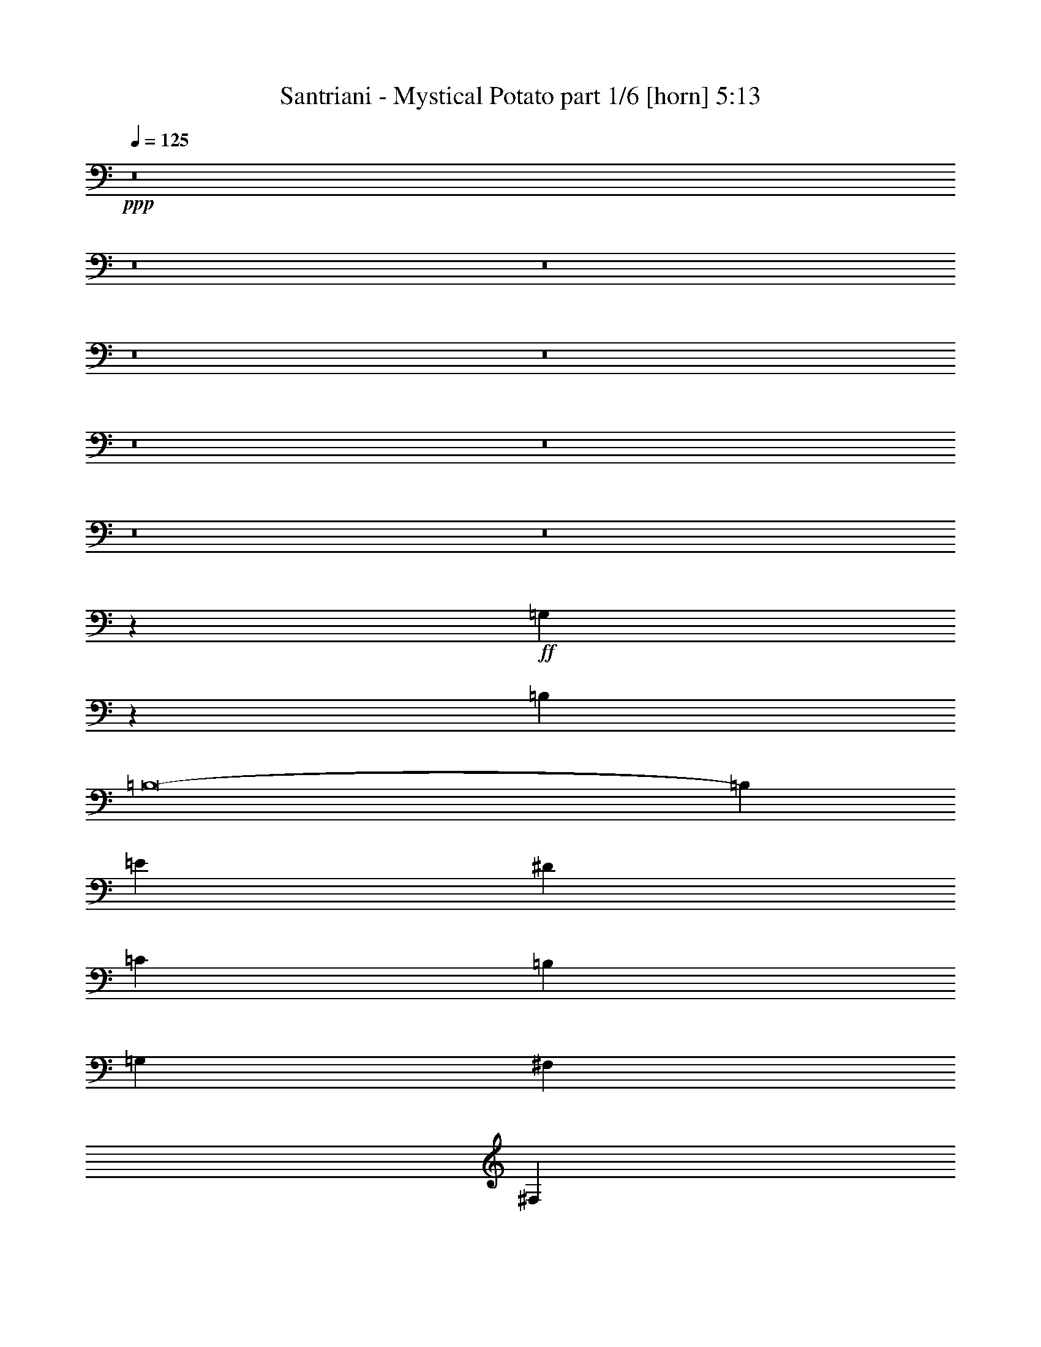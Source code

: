 % Produced with Bruzo's Transcoding Environment
% Transcribed by  : Himbeertoni

X:1
T:  Santriani - Mystical Potato part 1/6 [horn] 5:13
Z: Transcribed with BruTE
L: 1/4
Q: 125
K: C
+ppp+
z8
z8
z8
z8
z8
z8
z8
z8
z8
z54259/12416
+ff+
[=G,1613/12416]
z365/1552
[=B,8775/3104]
[=B,8-]
[=B,19571/12416]
[=E4533/12416]
[^D4533/12416]
[=C4145/12416]
[=B,4533/12416]
[=G,4533/12416]
[^F,1109/776]
[^F,4339/3104]
[^F,1109/388]
[=B,13211/12416]
[=C4339/6208]
[=C4533/12416]
[=B,22141/6208]
z8
z10777/12416
[=B,4145/12416=B4145/12416]
[=E2239/6208=e2239/6208]
z1147/3104
[^F4533/12416^f4533/12416]
[=B4339/6208=b4339/6208]
[^F4533/12416^f4533/12416]
[=B4339/6208=b4339/6208]
[=B4533/12416=b4533/12416]
[=e4033/12416]
z8
z8
z35109/12416
[=B,4533/12416=B4533/12416]
[=E2295/6208=e2295/6208]
z1119/3104
[^F4145/12416^f4145/12416]
[=B4533/6208=b4533/6208]
[^F4145/12416^f4145/12416]
[=B4533/6208=b4533/6208]
[=B4145/12416=b4145/12416]
[=e4533/12416]
z83799/12416
[=E4533/12416]
[=A4145/12416]
[=B,4533/12416]
[=B4533/12416]
[=B,4145/12416]
[=B,4533/12416]
[=E4533/12416]
[=D,823/6208]
z11565/12416
[=D,1627/12416]
z16117/12416
[=B,4145/12416=B4145/12416]
[^f4533/12416]
[=e13211/12416]
[^f8933/6208]
z21767/12416
[=B4533/12416]
[=e4145/12416]
[^f4533/12416]
[^g4533/12416]
[=a4533/12416]
[=b4145/12416]
[=b4579/12416]
z1079/1552
[^g4533/6208]
[=e2015/6208]
z581/1552
[=B4339/6208]
[=e4533/12416]
[=B21717/12416]
z4705/12416
[^c4339/6208]
[=B4465/12416]
z4601/12416
[^G4339/6208]
[^F4569/12416]
z13175/12416
[=E4339/6208]
[=D4533/12416]
[=A,4533/12416]
[^C4339/6208]
[^C4339/6208]
[^C20399/37248]
[^C2041/2328]
z273/128
[=B4533/12416]
[^f4533/12416]
[=e13211/12416]
[=a6661/6208]
z34989/12416
[=b4533/6208]
[=b4057/12416]
z4621/12416
[^c1109/776]
[=b4019/12416]
z4659/12416
[=a4533/12416]
[=b4339/6208]
[=e4533/12416]
[=e13293/12416]
z48229/12416
[=B,4533/12416]
[=E4339/6208=e4339/6208]
[^F4533/12416^f4533/12416]
[=B4533/12416=b4533/12416]
[=B,4145/12416]
[^F4533/12416^f4533/12416]
[=B4339/6208=b4339/6208]
[=B4533/12416=b4533/12416]
[=e22277/12416]
[=B,1409/9312]
[^F,6799/37248]
[^C425/2328]
[=D6799/37248]
[=A425/2328]
[=e6799/37248]
[=A1409/9312]
[=D6799/37248]
[^C425/2328]
[^F,6799/37248]
[=B,425/2328]
[^F,6799/37248]
[^C1409/9312]
[=D6799/37248]
[=A425/2328]
[=e6787/37248]
z1097/388
[=D,425/2328]
[=A,6799/37248]
[=E425/2328]
[^F6799/37248]
[^c425/2328]
[^g6799/37248]
[^c1409/9312]
[^F6799/37248]
[=E425/2328]
[=A,6799/37248]
[=D,425/2328]
[=A,6799/37248]
[=E1409/9312]
[^F6799/37248]
[=B425/2328]
[^f6871/37248]
z8769/3104
[=B,425/2328]
[^F,6799/37248]
[^C425/2328]
[=D6799/37248]
[=A425/2328]
[=e5635/37248]
[=A425/2328]
[=D6799/37248]
[^C425/2328]
[^F,6799/37248]
[=B,425/2328]
[^F,6799/37248]
[^C1409/9312]
[=D6799/37248]
[=A425/2328]
[=e6955/37248]
z4381/1552
[=D,425/2328]
[=A,6799/37248]
[=E425/2328]
[^F6799/37248]
[^c425/2328]
[^g5635/37248]
[^c425/2328]
[^F6799/37248]
[=E425/2328]
[=A,6799/37248]
[=D,425/2328]
[=A,5635/37248]
[=E425/2328]
[^F6799/37248]
[=B425/2328]
[^f7039/37248]
z8755/3104
[=B,425/2328]
[^F,6799/37248]
[^C425/2328]
[=D6799/37248]
[=A1409/9312]
[=e6799/37248]
[=A425/2328]
[=D6799/37248]
[^C425/2328]
[^F,6799/37248]
[=B,425/2328]
[^F,5635/37248]
[^C425/2328]
[=D6799/37248]
[=A425/2328]
[=e7123/37248]
z2187/776
[=D,425/2328]
[=A,6799/37248]
[=E425/2328]
[^F6799/37248]
[^c1409/9312]
[^g6799/37248]
[^c425/2328]
[^F6799/37248]
[=E425/2328]
[=A,6799/37248]
[=D,1409/9312]
[=A,6799/37248]
[=E425/2328]
[^F6799/37248]
[=B425/2328]
[^f7207/37248]
z39497/12416
[=e425/2328]
[=e5635/37248]
[=e425/2328]
[=e6799/37248]
[=e425/2328]
[=e6799/37248]
[=e425/2328]
[=e6799/37248]
[=e1409/9312]
[=e6799/37248]
[=e425/2328]
[=e6799/37248]
[=e425/2328]
[=e6799/37248]
[=e1409/9312]
[=e6799/37248]
[=e425/2328]
[=e6799/37248]
[=e425/2328]
[=e6799/37248]
[=e1409/9312]
[=e6799/37248]
[=e425/2328]
[=e6799/37248]
[=e425/2328]
[=e6799/37248]
[=e425/2328]
[=e5635/37248]
[=e425/2328]
[=e6799/37248]
[=B425/2328=b425/2328]
[=B6799/37248=b6799/37248]
[^F425/2328^f425/2328]
[^F5635/37248^f5635/37248]
[=B425/2328=b425/2328]
[^F6799/37248^f6799/37248]
[^F425/2328^f425/2328]
[^F6799/37248^f6799/37248]
[^F425/2328^f425/2328]
[^F5635/37248^f5635/37248]
[^F425/2328^f425/2328]
[^F6799/37248^f6799/37248]
[^F425/2328^f425/2328]
[^F6799/37248^f6799/37248]
[^F425/2328^f425/2328]
[^F6799/37248^f6799/37248]
[^F1409/9312^f1409/9312]
[^F2227/9312^f2227/9312=B,2227/9312]
z/8
[=B,1139/6208]
[=B,425/2328=B425/2328]
[=B,6799/37248=B6799/37248]
[=B,1409/9312=B1409/9312]
[=B,6799/37248=B6799/37248]
[=B,425/2328=B425/2328]
[=B,6799/37248=B6799/37248]
[=E425/2328=e425/2328]
[=E6799/37248=e6799/37248]
[=E1409/9312]
[=E6799/37248]
[=E4533/12416]
[=E8775/3104]
[=E561/1552]
[=E/8]
z1513/6208
[=E4145/12416]
[=E4469/12416]
[=E/8]
z3045/12416
[=B,4533/12416]
[=B,2031/6208]
[=B,/8]
z383/1552
[=B,4533/12416]
[=B,4145/12416]
[=A,4533/6208]
[=A,8775/3104]
[=A,1109/776]
[=E,405/3104]
z9/16
[=E,/8]
z3055/12416
[=E,4705/12416]
z3973/12416
[=B4533/12416]
[^f4533/12416]
[=e13211/12416]
[^f4335/6208]
z30963/12416
[=B4145/12416]
[=e4533/12416]
[^f4533/12416]
[^g4533/12416]
[=a4145/12416]
[=b4533/12416]
[=b4695/12416]
z2129/3104
[^g4339/6208]
[=e4533/12416]
[=B4533/12416]
[^c4339/6208]
[=B4533/12416]
[=B13211/12416]
[=e4145/12416]
[=B13599/12416]
[=e4145/12416]
[=B4533/6208]
[=e4051/12416]
z13305/12416
[=B,4533/12416=B4533/12416]
[=E4339/6208=e4339/6208]
[^F4533/12416^f4533/12416]
[=B4533/12416=b4533/12416]
[^F4145/12416^f4145/12416]
[^F4533/12416^f4533/12416]
[=B4533/12416=b4533/12416]
[^F4145/12416^f4145/12416]
[=B4533/12416=b4533/12416]
[=e13145/12416]
[=B,/8]
z1895/3104
[=B,1015/3104]
z17829/12416
[=B4533/12416]
[^f4145/12416]
[=e13211/12416]
[=a13121/6208]
z4713/12416
[^c4533/12416]
[^c4339/6208]
[^c1109/776]
[=b4533/12416]
[=a4145/12416]
[=b4533/6208]
[=b13211/12416]
[=a4145/12416]
[=b4533/6208]
[=e4145/12416]
[=e1109/776]
[=e4589/12416]
z6557/6208
[^g1511/6208=a1511/6208]
+mf+
[^g/8]
[=E513/1552]
+ff+
[=d1511/6208=e1511/6208]
+mf+
[=d/8]
+ff+
[=E1123/3104]
[^c1317/6208-=d1317/6208]
+mf+
[^c/8]
[=E1123/3104]
+ff+
[=B1511/6208^c1511/6208]
+mf+
[=B/8]
[=E513/1552]
+ff+
[^F1511/6208^G1511/6208]
+mf+
[^F/8]
+ff+
[=B,1123/3104]
[=D2287/12416=E2287/12416]
[=D12497/37248^C12497/37248]
+mf+
[=D6799/37248]
+ff+
[=B,4533/12416]
[^C7781/3104]
z8
z8
z8
z8
z1887/776
[^g425/2328]
[=a5635/37248]
+mf+
[^g425/2328]
[=e6799/37248]
+ff+
[=e425/2328]
[=e6799/37248]
[^g425/2328]
[=a6799/37248]
+mf+
[^g1409/9312]
[=e6799/37248]
+ff+
[=e425/2328]
[=e6799/37248]
[^g425/2328]
[=a6799/37248]
+mf+
[^g1409/9312]
[=e6799/37248]
+ff+
[=e425/2328]
[=e6799/37248]
[^g425/2328]
[=a6799/37248]
+mf+
[^g1409/9312]
[=e6799/37248]
+ff+
[=e425/2328]
[=e6799/37248]
[^g425/2328]
[=a6799/37248]
+mf+
[^g425/2328]
[=e5635/37248]
+ff+
[=e425/2328]
[=e6799/37248]
[^g425/2328]
[=a6799/37248]
+mf+
[^g425/2328]
[=e5635/37248]
+ff+
[=e425/2328]
[=e6799/37248]
[^g425/2328]
[=a6799/37248]
+mf+
[^g425/2328]
[=e5635/37248]
+ff+
[=e425/2328]
[=e6799/37248]
[^g425/2328]
[=a6799/37248]
+mf+
[^g425/2328]
[=e6799/37248]
+ff+
[=e1409/9312]
[=e6799/37248]
[^g425/2328]
[=a6799/37248]
+mf+
[^g425/2328]
[=e6799/37248]
+ff+
[=e1409/9312]
[=e6799/37248]
[^g425/2328]
[=a6799/37248]
+mf+
[^g425/2328]
[=e6799/37248]
+ff+
[=e1409/9312]
[=e6799/37248]
[^g425/2328]
[=a6799/37248]
+mf+
[^g425/2328]
[=e6799/37248]
+ff+
[=e425/2328]
[=e5635/37248]
[^g425/2328]
[=a6799/37248]
+mf+
[^g425/2328]
[=e6799/37248]
+ff+
[=e425/2328]
[=e5635/37248]
[^g425/2328]
[=a6799/37248]
+mf+
[^g425/2328]
[=e6799/37248]
+ff+
[=e425/2328]
[=e5635/37248]
[^g425/2328]
[=a6799/37248]
+mf+
[^g425/2328]
[=e6799/37248]
+ff+
[=e425/2328]
[=e6799/37248]
[^g1409/9312]
[=a6799/37248]
+mf+
[^g425/2328]
[=e6799/37248]
+ff+
[=e425/2328]
[=e6799/37248]
[^g1409/9312]
[=a6799/37248]
+mf+
[^g425/2328]
[=e6799/37248]
+ff+
[=e425/2328]
[=e6799/37248]
[^g1409/9312]
[=a6799/37248]
+mf+
[^g425/2328]
[=e6799/37248]
+ff+
[=e425/2328]
[=e6799/37248]
[^g1409/9312]
[=a6799/37248]
+mf+
[^g425/2328]
[=e6799/37248]
+ff+
[=e425/2328]
[=e6799/37248]
[^g425/2328]
[=a5635/37248]
+mf+
[^g425/2328]
[=e6799/37248]
+ff+
[=e425/2328]
[=e6799/37248]
[^g425/2328]
[=a5635/37248]
+mf+
[^g425/2328]
[=e6799/37248]
+ff+
[=e425/2328]
[=e6799/37248]
[=E827/388]
z4491/12416
[=D,1717/12416]
z607/3104
[=B,1109/776]
[=D,389/3104]
z2977/12416
[=D4007/12416^G4007/12416]
z3/8
[=D,/8]
z749/3104
[=D4145/12416^F4145/12416]
[^G4499/12416]
[=D,/8]
z3015/12416
[=D,1641/12416]
z313/1552
[=B,35/97]
[=B,/8]
z1517/6208
[=B,811/6208]
z2911/12416
[=B,1745/12416]
z75/388
[=B,1109/776]
[=D,99/776]
z2949/12416
[=D4035/12416^G4035/12416]
z4643/12416
[=D,1565/12416]
z371/1552
[=D4145/12416=B4145/12416]
[=D4533/6208=B4533/6208]
[=D1669/12416]
z3/16
[=D/8]
z/4
[=B,/8]
z1503/6208
[=B,825/6208]
z2495/12416
[=B,2161/12416]
z570/97
[=B,1109/776]
[=D,205/1552]
z2505/12416
[=D4479/12416^G4479/12416]
z4587/12416
[=D,1621/12416]
z9503/3104
[=e30955/12416^g30955/12416]
[=A,17/128]
z3/16
[=A,/8]
z/4
[=A,/8]
z7171/12416
[=B1109/776=b1109/776]
[=B,4533/12416]
[=A,4533/12416]
[^F,4145/12416]
[=E,4533/12416]
[^D,4533/12416]
[=A,4145/12416=A4145/12416]
[=E,4533/12416]
[^F,4533/12416]
[=D,4339/6208]
[=D,4639/12416]
z5/16
[=E,/4^F,/4]
z/8
[=A,1727/9312]
[^F,6799/37248]
[^G,425/2328]
+mf+
[=A,5635/37248]
+ff+
[=B,2981/12416^C2981/12416]
z/8
[=D425/2328]
[=E6799/37248]
[^F425/2328]
[^G6799/37248]
[=A1409/9312]
[=B6799/37248]
[^c425/2328]
+mf+
[=d6799/37248]
[^c425/2328]
[=B6799/37248]
+ff+
[=A1409/9312]
[=B6799/37248]
[^c425/2328]
+mf+
[=B6799/37248]
+ff+
[=d425/2328]
+mf+
[=B6799/37248]
+ff+
[^c1409/9312]
+mf+
[=B6799/37248]
+ff+
[=A425/2328]
[=B6799/37248]
[^c425/2328]
[=d6799/37248]
+mf+
[^c1409/9312]
[=B6799/37248]
[=d425/2328]
+ff+
[=B11209/37248^f11209/37248]
[=d1511/6208^f1511/6208]
+mf+
[=d1317/6208^c1317/6208=B1317/6208-]
+ff+
[=B1511/6208=f1511/6208]
[^f6677/37248=f6677/37248]
[^f/8=d/8-]
+mf+
[=d6799/37248^c6799/37248=B6799/37248-]
+ff+
[=B1511/6208=f1511/6208]
[^f1317/6208=f1317/6208=d1317/6208-]
[=d1511/6208^c1511/6208]
[=B1511/6208=f1511/6208]
[^f1511/6208=f1511/6208]
[=d2287/12416^c2287/12416]
[=B929/6208=f929/6208-]
[=f1511/6208^f1511/6208]
[=f1511/6208=d1511/6208]
+mf+
[^c1511/6208=B1511/6208]
+ff+
[=f1511/6208^f1511/6208]
[=f1317/6208=d1317/6208^c1317/6208-]
+mf+
[^c1511/6208=B1511/6208]
+ff+
[=f1511/6208^f1511/6208]
[=f1511/6208=d1511/6208]
+mf+
[^c3063/12416=B3063/12416]
+ff+
[=f1409/9312]
[^g6799/37248]
+mf+
[=B425/2328]
+ff+
[=d11209/37248=a11209/37248]
[^a1511/6208=a1511/6208]
+mf+
[=f/8]
+ff+
[=d513/1552=a513/1552]
[^a1511/6208=a1511/6208]
+mf+
[=f/8]
+ff+
[=d3757/12416=a3757/12416]
[^a929/6208=a929/6208-]
[=a3063/12416=f3063/12416]
[=d1123/3104=a1123/3104]
[^a1511/6208=a1511/6208]
+mf+
[=f/8]
+ff+
[=d513/1552=a513/1552]
[^a1511/6208=a1511/6208]
+mf+
[=f/8]
+ff+
[=d1123/3104=a1123/3104]
[^a1317/6208=a1317/6208=f1317/6208-]
+mf+
[=f/8]
+ff+
[=d1123/3104=a1123/3104]
[^a3063/12416=a3063/12416]
[=a4723/12416]
z3955/12416
[=A,4533/6208]
[=c'4339/3104]
[=a4533/6208]
[=f4145/12416]
[=c4533/12416]
[^A4533/12416]
[=e4145/12416]
[=E13041/12416]
[=D,/8]
z1921/3104
[^A425/2328]
+mf+
[=G5635/37248]
+ff+
[^A425/2328]
+mf+
[=G6799/37248]
+ff+
[=D425/2328]
[^A6799/37248]
+mf+
[=G425/2328]
+ff+
[=E6799/37248]
[^A1409/9312]
+mf+
[=G6799/37248]
+ff+
[^A425/2328]
+mf+
[=G6799/37248]
+ff+
[=E425/2328]
[^A6799/37248]
+mf+
[=G1409/9312]
+ff+
[=E6799/37248]
[^A425/2328]
+mf+
[=G6799/37248]
+ff+
[^A425/2328]
+mf+
[=G6799/37248]
+ff+
[=E1409/9312]
[^A6799/37248]
+mf+
[=G425/2328]
+ff+
[=E6799/37248]
[^A425/2328]
+mf+
[=G6799/37248]
+ff+
[^A425/2328]
+mf+
[=G5635/37248]
+ff+
[=E425/2328]
+mf+
[=D6799/37248]
+ff+
[=c13211/12416]
[=f1511/6208]
[=d1511/6208]
[^c1317/6208]
[=c1511/6208]
[=g1511/6208]
[^c1511/6208]
[=f1511/6208]
[=d1317/6208]
[^c1511/6208]
[=c1511/6208]
[^A1511/6208]
[=G1511/6208]
[=F1317/6208]
[=D1511/6208]
[^A,1511/6208]
[=G13211/12416]
[=G,1561/12416]
z16205/37248
[=E3737/18624=G3737/18624^F3737/18624-=A3737/18624-]
[^F3757/12416=A3757/12416]
[^F4533/12416=A4533/12416]
[^F7289/37248=A7289/37248]
[=E3737/18624=G3737/18624^F3737/18624-=A3737/18624-]
[^F3757/12416=A3757/12416]
[^F4533/12416=A4533/12416]
[^F7289/37248=A7289/37248]
[=E3737/18624=G3737/18624^F3737/18624-=A3737/18624-]
[^F3757/12416=A3757/12416]
[^F4533/12416=A4533/12416]
[^F4145/12416=A4145/12416]
[=E4533/12416^G4533/12416]
[=B,4533/12416]
[=D4339/6208^F4339/6208]
[=B,4533/12416=E4533/12416^G4533/12416]
[=A,4533/12416=D4533/12416^F4533/12416]
[=B,4145/12416=E4145/12416^G4145/12416]
[=A,4533/6208=D4533/6208^F4533/6208]
[=B,4145/12416]
[=A,4533/12416]
[=D4339/6208^F4339/6208]
[=B,4533/12416]
[=A,4533/12416]
[=D4145/12416^F4145/12416]
[=B,4533/12416]
[=B,4533/12416=E4533/12416]
[=A,4145/12416=D4145/12416]
[=B,4533/12416=E4533/12416]
[=A,4533/12416=D4533/12416]
[=A,4533/12416=D4533/12416]
[=D,435/3104=G,435/3104]
z6541/37248
[=A7963/37248-=B7963/37248]
+mf+
[=A425/2328-=B425/2328]
[=A6799/37248-=B6799/37248]
[=A2205/12416-=B2205/12416]
[=A/8-=B/8]
[=A425/2328-=B425/2328]
[=A6799/37248-=B6799/37248]
[=A4901/18624-=B4901/18624]
[=A3757/12416]
+ff+
[=D,851/6208]
z11509/12416
[=b4339/6208]
[=b13181/12416]
z4563/12416
[=B4145/12416]
[=d4533/12416]
[^f4533/12416]
[^g4145/12416]
[=a4533/12416]
[=d4533/12416]
[=B4533/12416]
[=E4145/12416]
[=G,4533/12416]
[=D4533/12416]
[=B,4145/12416]
[=A,4533/12416]
[=B,8553/12416]
[=E,/8]
z15103/18624
[=A,3737/18624=B,3737/18624-]
[=B,39245/12416]
[=C4339/6208]
[^D4533/12416]
[=E4339/6208]
[^F4533/12416]
[=G4145/12416]
[=A13211/12416]
[=G13211/12416]
[^F4533/6208]
[^F8775/3104]
[=B1109/388]
[=B8775/3104]
[=B13211/12416]
[^f13211/12416]
[=b13211/6208]
[=b1109/776]
[=b1645/1552]
z8
z8
z4381/1552
[=D,2223/776]
z21809/12416
[=B4533/12416]
[^f4533/12416]
[=e13211/12416]
[^f4341/6208]
z21885/12416
[=B4533/12416]
[=e4533/12416]
[^f3969/12416]
z4709/12416
[^g4533/12416]
[=a4533/12416]
[=b4145/12416]
[=b4533/12416]
[=b4707/12416]
z1063/1552
[^g4339/6208]
[=e4533/12416]
[=B4533/12416]
[=e4339/6208]
[=B4533/12416]
[=B13211/12416]
[=B1989/6208]
z9233/12416
[=B,4145/12416=B4145/12416]
[=E4533/12416=e4533/12416]
[=B,4533/12416=B4533/12416]
[^F4533/12416^f4533/12416]
[=B4145/12416=b4145/12416]
[^F4533/12416^f4533/12416]
[=B4533/12416=b4533/12416]
[=E4339/6208=e4339/6208]
[=B4533/12416=b4533/12416]
[=e4339/6208]
[^F4533/12416^f4533/12416]
[=B4145/12416=b4145/12416]
[^F4533/12416^f4533/12416]
[^F4533/12416^f4533/12416]
[=B4145/12416=b4145/12416]
[=b4533/12416]
[=B4533/12416=b4533/12416]
[=E4145/12416=e4145/12416]
[=E4479/12416]
[=A,/8]
z473/776
[=E,13211/12416]
[=E,1725/12416]
z6953/12416
[=B4533/12416]
[^f4145/12416]
[=e13211/12416]
[=a13127/6208]
z13379/12416
[=b1109/776]
[^c4573/12416]
z835/4656
[^c21889/12416]
[=b6805/37248]
z4531/12416
[=a4145/12416]
[=b4533/6208]
[=e4145/12416]
[=e17689/12416]
z8345/12416
[^g929/6208=a929/6208-]
+mf+
[=a3063/12416^g3063/12416]
[=E1123/3104]
+ff+
[^f1511/6208^g1511/6208]
+mf+
[^f/8]
[=E513/1552]
+ff+
[=e1511/6208^f1511/6208]
+mf+
[=e/8]
[=E1123/3104]
+ff+
[=d1317/6208-=e1317/6208]
+mf+
[=d/8]
[=E1123/3104]
+ff+
[^c1511/6208=d1511/6208]
+mf+
[^c/8]
[=E513/1552]
+ff+
[^G1511/6208=A1511/6208]
+mf+
[^G/8]
[=B,1123/3104]
+ff+
[^F1317/6208-^G1317/6208]
+mf+
[^F/8]
[=B,4533/12416]
+ff+
[^C425/2328]
[^C86065/37248]
[^C4297/6208]
z8
z8
z8
z8
z6575/3104
[^g425/2328]
[=a5635/37248]
+mf+
[^g425/2328]
[=e6799/37248]
+ff+
[=e425/2328]
[=e6799/37248]
[^g425/2328]
[=a6799/37248]
+mf+
[^g1409/9312]
[=e6799/37248]
+ff+
[=e425/2328]
[=e6799/37248]
[^g425/2328]
[=a6799/37248]
+mf+
[^g1409/9312]
[=e6799/37248]
+ff+
[=e425/2328]
[=e6799/37248]
[^g425/2328]
[=a6799/37248]
+mf+
[^g1409/9312]
[=e6799/37248]
+ff+
[=e425/2328]
[=e6799/37248]
[^g425/2328]
[=a6799/37248]
+mf+
[^g425/2328]
[=e5635/37248]
+ff+
[=e425/2328]
[=e6799/37248]
[^g425/2328]
[=a6799/37248]
+mf+
[^g425/2328]
[=e5635/37248]
+ff+
[=e425/2328]
[=e6799/37248]
[^g425/2328]
[=a6799/37248]
+mf+
[^g425/2328]
[=e5635/37248]
+ff+
[=e425/2328]
[=e6799/37248]
[^g425/2328]
[=a6799/37248]
+mf+
[^g425/2328]
[=e5635/37248]
+ff+
[=e425/2328]
[=e6799/37248]
[^g425/2328]
[=a6799/37248]
+mf+
[^g425/2328]
[=e6799/37248]
+ff+
[=e1409/9312]
[=e6799/37248]
[^g425/2328]
[=a6799/37248]
+mf+
[^g425/2328]
[=e6799/37248]
+ff+
[=e1409/9312]
[=e6799/37248]
[^g425/2328]
[=a6799/37248]
+mf+
[^g425/2328]
[=e6799/37248]
+ff+
[=e1409/9312]
[=e6799/37248]
[^g425/2328]
[=a6799/37248]
+mf+
[^g425/2328]
[=e6799/37248]
+ff+
[=e425/2328]
[=e5635/37248]
[^g425/2328]
[=a6799/37248]
+mf+
[^g425/2328]
[=e6799/37248]
+ff+
[=e425/2328]
[=e5635/37248]
[^g425/2328]
[=a6799/37248]
+mf+
[^g425/2328]
[=e6799/37248]
+ff+
[=e425/2328]
[=e5635/37248]
[^g425/2328]
[=a6799/37248]
+mf+
[^g425/2328]
[=e6799/37248]
+ff+
[=e425/2328]
[=e6799/37248]
[^g1409/9312]
[=a6799/37248]
+mf+
[^g425/2328]
[=e6799/37248]
+ff+
[=e425/2328]
[=e6799/37248]
[^g1409/9312]
[=a6799/37248]
+mf+
[^g425/2328]
[=e6799/37248]
+ff+
[=e425/2328]
[=e6799/37248]
[^g1409/9312]
[=a6799/37248]
+mf+
[^g425/2328]
[=e6799/37248]
+ff+
[=e425/2328]
[=e6799/37248]
[^g425/2328]
[=a5635/37248]
+mf+
[^g425/2328]
[=e6799/37248]
+ff+
[=e425/2328]
[=e6799/37248]
[^g425/2328]
[=a5635/37248]
+mf+
[^g425/2328]
[=e6799/37248]
+ff+
[=e425/2328]
[=e6799/37248]
[=E48311/12416]
[=E13085/12416]
z66569/12416
[=D1719/12416]
z3/16
[=D/8]
z3079/12416
[^C1577/12416]
z739/3104
[=B,4145/12416]
[=B,4533/12416]
[=A,4533/12416]
+mf+
[^G,4339/6208]
+ff+
[=A,4533/12416]
[=B,4145/12416]
[=A,4533/6208]
[^F,4145/12416]
+mf+
[^G,9025/12416]
+ff+
[^F,2287/12416^G,2287/12416]
[^F,2675/12416=E,2675/12416-]
[=E,3757/12416]
[^F,4533/12416]
[=E,425/2328]
+mf+
[^F,6799/37248]
+ff+
[=E,4145/12416]
[=D,4533/12416]
[^C,4533/12416]
+mf+
[=B,4145/12416]
+ff+
[^C,13211/12416]
[=B,4533/6208]
[^C,4145/12416]
[=B,4533/6208]
[^G,4145/12416]
[=E,4533/12416]
[=E,4533/12416]
[=E,4145/12416]
[=E,4533/6208=B,4533/6208]
[=B,4299/6208]
z4613/12416
[=G,4533/12416=D4533/12416]
[^F,4145/12416^C4145/12416]
[=E,4533/6208=B,4533/6208=E4533/6208^G4533/6208]
[=E,4145/12416=B,4145/12416=E4145/12416^G4145/12416]
[=E,4533/12416=B,4533/12416=E4533/12416^G4533/12416]
[=B,4533/12416]
[=D,4145/12416=A,4145/12416]
[^C,4519/12416^G,4519/12416]
z4547/12416
[^F,4339/6208=B,4339/6208]
[^F,4533/12416=B,4533/12416]
[=B,4339/6208]
[=G,4533/12416=D4533/12416]
[^F,4727/12416^C4727/12416]
z3951/12416
[=E,4533/6208=B,4533/6208=E4533/6208^G4533/6208]
[=E,4145/12416=B,4145/12416=E4145/12416^G4145/12416]
[=E,4533/12416=B,4533/12416=E4533/12416^G4533/12416]
[=B,4533/12416]
[=D,4145/12416=A,4145/12416]
[^C,4547/12416^G,4547/12416]
z4519/12416
[^F,4339/6208=B,4339/6208]
[^F,4533/12416=B,4533/12416]
[=B,4339/6208]
[=G,4533/12416=D4533/12416]
[^F,3979/12416^C3979/12416]
z4699/12416
[=E,4339/6208=B,4339/6208=E4339/6208^G4339/6208]
[=E,4533/12416=B,4533/12416=E4533/12416^G4533/12416]
[=E,4533/12416=B,4533/12416=E4533/12416^G4533/12416]
[=B,4533/12416]
[=D,4145/12416=A,4145/12416]
[^C,4575/12416^G,4575/12416]
z4491/12416
[^F,4339/6208=B,4339/6208]
[^F,4533/12416=B,4533/12416]
[=B,4339/6208]
[=G,4533/12416=D4533/12416]
[^F,4007/12416^C4007/12416]
z4671/12416
[=E,4339/6208=B,4339/6208=E4339/6208^G4339/6208]
[=E,4533/12416=B,4533/12416=E4533/12416^G4533/12416]
[=E,4533/12416=B,4533/12416=E4533/12416^G4533/12416]
[=B,4145/12416]
[=D,4533/12416=A,4533/12416]
[^C,4603/12416^G,4603/12416]
z4463/12416
[^F,4339/6208=B,4339/6208]
[^F,4533/12416=B,4533/12416]
[=B,4339/6208]
[=G,4533/12416=D4533/12416]
[^F,4035/12416^C4035/12416]
z4643/12416
[=E,4339/6208=B,4339/6208=E4339/6208^G4339/6208]
[=E,4533/12416=B,4533/12416=E4533/12416^G4533/12416]
[=E,4533/12416=B,4533/12416=E4533/12416^G4533/12416]
[=B,4145/12416]
[=D,4533/12416=A,4533/12416]
[^C,4631/12416^G,4631/12416]
z4047/12416
[^F,13211/12416=B,13211/12416]
[^F,2235/6208=B,2235/6208]
[=E,/8]
z761/3104
[=D,403/3104=G,403/3104]
z2921/12416
[^C,1735/12416^F,1735/12416]
z3/16
[=E,/8]
z3063/12416
[=E,8-=B,8-]
[=E,19441/12416=B,19441/12416]
z25/4

X:2
T:  Santriani - Mystical Potato part 2/6 [flute] 5:13
Z: Transcribed with BruTE
L: 1/4
Q: 125
K: C
+ppp+
z8
z8
z8
z8
z8
z8
z8
z8
z8
z8
z8
z8
z8
z8
z8
z8
z8
z8
z8
z8
z8
z8
z8
z8
z8
z8
z8
z8
z8
z8
z8
z8
z8
z8
z8
z8
z2913/388
+ff+
[=B,425/2328]
[^F,6799/37248]
[^C425/2328]
[=D6799/37248]
[=A1409/9312]
[=e6799/37248]
[=A425/2328]
[=D6799/37248]
[^C425/2328]
[^F,6799/37248]
[=B,425/2328]
[^F,5635/37248]
[^C425/2328]
[=D6799/37248]
[=A425/2328]
[=e7135/37248]
z8747/3104
[=D,425/2328]
[=A,6799/37248]
[=E425/2328]
[^F6799/37248]
[^c1409/9312]
[^g6799/37248]
[^c425/2328]
[^F6799/37248]
[=E425/2328]
[=A,6799/37248]
[=D,1409/9312]
[=A,6799/37248]
[=E425/2328]
[^F6799/37248]
[=B425/2328]
[^f7219/37248]
z2185/776
[=B,425/2328]
[^F,6799/37248]
[^C425/2328]
[=D5635/37248]
[=A425/2328]
[=e6799/37248]
[=A425/2328]
[=D6799/37248]
[^C425/2328]
[^F,6799/37248]
[=B,1409/9312]
[^F,6799/37248]
[^C425/2328]
[=D6799/37248]
[=A425/2328]
[=e7303/37248]
z8733/3104
[=D,425/2328]
[=A,6799/37248]
[=E425/2328]
[^F5635/37248]
[^c425/2328]
[^g6799/37248]
[^c425/2328]
[^F6799/37248]
[=E425/2328]
[=A,5635/37248]
[=D,425/2328]
[=A,6799/37248]
[=E425/2328]
[^F6799/37248]
[=B425/2328]
[^f5059/37248]
z1115/388
[=B,425/2328]
[^F,6799/37248]
[^C1409/9312]
[=D6799/37248]
[=A425/2328]
[=e6799/37248]
[=A425/2328]
[=D6799/37248]
[^C425/2328]
[^F,5635/37248]
[=B,425/2328]
[^F,6799/37248]
[^C425/2328]
[=D6799/37248]
[=A425/2328]
[=e5143/37248]
z8913/3104
[=D,425/2328]
[=A,6799/37248]
[=E1409/9312]
[^F6799/37248]
[^c425/2328]
[^g6799/37248]
[^c425/2328]
[^F6799/37248]
[=E1409/9312]
[=A,6799/37248]
[=D,425/2328]
[=A,6799/37248]
[=E425/2328]
[^F6799/37248]
[=B425/2328]
[^f5227/37248]
z4453/1552
[=B,425/2328]
[^F,5635/37248]
[^C425/2328]
[=D6799/37248]
[=A425/2328]
[=e6799/37248]
[=A425/2328]
[=D6799/37248]
[^C1409/9312]
[^F,6799/37248]
[=B,425/2328]
[^F,6799/37248]
[^C425/2328]
[=D6799/37248]
[=A1409/9312]
[=e6475/37248]
z8
z857/1552
[=B,425/2328]
[^F,5635/37248]
[^C425/2328]
[=D6799/37248]
[=A425/2328]
[=e6799/37248]
[=A425/2328]
[=D5635/37248]
[^C425/2328]
[^F,6799/37248]
[=B,425/2328]
[^F,6799/37248]
[^C425/2328]
[=D5635/37248]
[=A425/2328]
[=e6643/37248]
z8
z8
z8
z8
z8
z8
z8
z8
z8
z8
z8
z8
z8
z8
z8
z8
z8
z8
z8
z8
z8
z8
z8
z19809/3104
[=B,425/2328]
[^F,6799/37248]
[^C425/2328]
[=D6799/37248]
[=A1409/9312]
[=e6799/37248]
[=A425/2328]
[=D6799/37248]
[^C425/2328]
[^F,6799/37248]
[=B,1409/9312]
[^F,6799/37248]
[^C425/2328]
[=D6799/37248]
[=A425/2328]
[=e7171/37248]
z8
z1559/3104
[=B,425/2328]
[^F,6799/37248]
[^C425/2328]
[=D5635/37248]
[=A425/2328]
[=e6799/37248]
[=A425/2328]
[=D6799/37248]
[^C425/2328]
[^F,5635/37248]
[=B,425/2328]
[^F,6799/37248]
[^C425/2328]
[=D6799/37248]
[=A425/2328]
[=e7339/37248]
z8
z1545/3104
[=B,425/2328]
[^F,6799/37248]
[^C1409/9312]
[=D6799/37248]
[=A425/2328]
[=e6799/37248]
[=A425/2328]
[=D6799/37248]
[^C425/2328]
[^F,5635/37248]
[=B,425/2328]
[^F,6799/37248]
[^C425/2328]
[=D6799/37248]
[=A425/2328]
[=e5179/37248]
z8
z1725/3104
[=B,425/2328]
[^F,5635/37248]
[^C425/2328]
[=D6799/37248]
[=A425/2328]
[=e6799/37248]
[=A425/2328]
[=D6799/37248]
[^C1409/9312]
[^F,6799/37248]
[=B,425/2328]
[^F,6799/37248]
[^C425/2328]
[=D6799/37248]
[=A1409/9312]
[=e6511/37248]
z8
z1711/3104
[=B,1409/9312]
[^F,6799/37248]
[^C425/2328]
[=D6799/37248]
[=A425/2328]
[=e6799/37248]
[=A425/2328]
[=D5635/37248]
[^C425/2328]
[^F,6799/37248]
[=B,425/2328]
[^F,6799/37248]
[^C425/2328]
[=D5635/37248]
[=A425/2328]
[=e6679/37248]
z8
z50/97
[=B,425/2328]
[^F,6799/37248]
[^C425/2328]
[=D6799/37248]
[=A425/2328]
[=e6799/37248]
[=A1409/9312]
[=D6799/37248]
[^C425/2328]
[^F,6799/37248]
[=B,425/2328]
[^F,6799/37248]
[^C1409/9312]
[=D6799/37248]
[=A425/2328]
[=e6847/37248]
z8
z793/1552
[=B,425/2328]
[^F,6799/37248]
[^C425/2328]
[=D6799/37248]
[=A425/2328]
[=e5635/37248]
[=A425/2328]
[=D6799/37248]
[^C425/2328]
[^F,6799/37248]
[=B,425/2328]
[^F,5635/37248]
[^C425/2328]
[=D6799/37248]
[=A425/2328]
[=e7015/37248]
z8
z8
z8
z8
z8
z8
z93/16

X:3
T:  Santriani - Mystical Potato part 3/6 [lute] 5:13
Z: Transcribed with BruTE
L: 1/4
Q: 125
K: C
+ppp+
+ff+
[=E,4533/12416]
[=E,425/2328]
[=E,5635/37248]
[=E,4533/12416]
[=E4339/6208^c4339/6208]
[=E4495/12416=d4495/12416]
z11051/3104
[=E,4533/12416]
[=E,1409/9312]
[=E,6799/37248]
[=E,4533/12416]
[=E4339/6208=d4339/6208]
[=E4523/12416^c4523/12416]
z2761/776
[=E,4533/12416]
[=E,1409/9312]
[=E,6799/37248]
[=E,4533/12416]
[=E4339/6208^c4339/6208]
[=E4551/12416=d4551/12416]
z11037/3104
[=E,4145/12416]
[=E,425/2328]
[=E,6799/37248]
[=E,4533/12416]
[=E4339/6208=d4339/6208]
[=E4579/12416^c4579/12416]
z5515/1552
[=E,4145/12416]
[=E,425/2328]
[=E,6799/37248]
[=E,4533/12416]
[=E4339/6208^c4339/6208]
[=E4607/12416=d4607/12416]
z11023/3104
[=E,4145/12416]
[=E,425/2328]
[=E,6799/37248]
[=E,4533/12416]
[=E4339/6208=d4339/6208]
[=E4635/12416^c4635/12416]
z1377/388
[=E,4145/12416]
[=E,425/2328]
[=E,6799/37248]
[=E,4533/12416]
[=E4339/6208^c4339/6208]
[=E4663/12416=d4663/12416]
z13081/12416
[=E,4145/12416]
[=G,4533/12416]
[=E,4533/12416]
[=A,4339/6208]
[=G,4533/12416]
+mf+
[=E,4145/12416]
+ff+
[=E,4533/12416]
[=E,425/2328]
[=E,6799/37248]
[=E,4533/12416]
[=E4339/6208=d4339/6208]
[=E4691/12416^c4691/12416]
z13053/12416
[=E,4145/12416]
[=G,4533/12416]
[=E,4533/12416]
[^A,4145/12416]
+mf+
[=B,4533/12416]
+ff+
[=D4339/6208]
[=E,4533/12416]
[=E,425/2328]
[=E,6799/37248]
[=E,4145/12416]
[=E4533/6208^c4533/6208]
[=E4719/12416=d4719/12416]
z13025/12416
[=E,4145/12416]
[=G,4533/12416]
[=E,4533/12416]
[=A,4339/6208]
[=G,4533/12416]
+mf+
[=E,4145/12416]
+ff+
[=E,4533/12416]
[=E,425/2328]
[=E,6799/37248]
[=E,4145/12416]
[=E4533/6208=d4533/6208]
[=E3971/12416^c3971/12416]
z13385/12416
[=B,4533/12416]
[=C4533/12416]
[=A4533/12416]
[^A4145/12416]
[=e4533/12416]
[^A4533/12416]
[=A4145/12416]
[=E,4533/12416]
[=E,425/2328]
[=E,6799/37248]
[=E,4145/12416]
[=E4533/6208^c4533/6208]
[=E3999/12416=d3999/12416]
z13357/12416
[=E,4533/12416]
[=G,4533/12416]
[=E,4145/12416]
[=A,4533/6208]
[=G,4533/12416]
+mf+
[=E,4145/12416]
+ff+
[=E,4533/12416]
[=E,425/2328]
[=E,6799/37248]
[=E,4145/12416]
[=E4533/6208=d4533/6208]
[=E4027/12416^c4027/12416]
z13329/12416
[=E,4533/12416]
[=G,4533/12416]
[=E,4145/12416]
[^A,4533/12416]
[=B,4533/12416]
[^A,4339/6208]
[=E,4533/12416]
[=E,425/2328]
[=E,6799/37248]
[=E,4145/12416]
[=E4533/6208^c4533/6208]
[=E4055/12416=d4055/12416]
z13301/12416
[=E,4533/12416]
[=G,4533/12416]
[=E,4145/12416]
[=A,4533/6208]
[=G,4145/12416]
+mf+
[=E,4533/12416]
+ff+
[=E,4533/12416]
[=E,425/2328]
[=E,5635/37248]
[=E,4533/12416]
[=E4339/6208=d4339/6208]
[=E4471/12416^c4471/12416]
z13273/12416
[=B,4533/12416]
[=C4533/12416]
[=A4145/12416]
[^A4533/12416]
[=e4533/12416]
[^A4145/12416]
[=C4533/12416]
[=B,389/3104]
z2977/12416
[^F1679/12416]
z3/16
[=B/8]
z/4
[=C/8]
z749/3104
[^F415/3104]
z3/16
[=B/8]
z/4
[=B,/8]
z3015/12416
[^F1641/12416]
z313/1552
[^d269/1552]
z3/16
[^d/8]
z1517/6208
[=B,4533/12416]
[=A,4145/12416]
[=e4533/12416]
[=B4533/12416]
+mf+
[=c4145/12416]
+ff+
[=A4533/12416]
[=B,99/776]
z2949/12416
[^F1707/12416]
z3/16
[=B/8]
z3091/12416
[=C1565/12416]
z371/1552
[^F211/1552]
z3/16
[=B/8]
z/4
[=B,/8]
z2987/12416
[^F1669/12416]
z619/3104
[^d4533/12416]
[^d4533/12416]
[=B,4145/12416]
[=A,4533/12416]
[=e4533/12416]
[=B4145/12416]
+mf+
[=c4533/12416]
+ff+
[=A4533/12416]
[=B,403/3104]
z2921/12416
[^F1735/12416]
z3/16
[=B/8]
z3063/12416
[=C1593/12416]
z735/3104
[^F429/3104]
z3/16
[=B/8]
z1541/6208
[=B,787/6208]
z2959/12416
[^F1697/12416]
z153/776
[^d4533/12416]
[^d4533/12416]
[=B,4145/12416]
[=A,4533/12416]
[=e4533/12416]
[=B4145/12416]
+mf+
[=c4533/12416]
+ff+
[=A4533/12416]
[=B,4339/6208^F4339/6208=B4339/6208]
[=B,4533/12416^F4533/12416=B4533/12416]
[=C4339/6208=G4339/6208=c4339/6208]
[=C4533/12416=G4533/12416=c4533/12416]
[=B,39633/12416^F39633/12416=B39633/12416]
[=B,4533/12416^F4533/12416=B4533/12416]
[=E999/3104=B999/3104]
[=E,/4]
z/8
[=E,/8]
z31/128
[=B4145/12416=e4145/12416]
[=E,135/776]
z3/16
[=E,/8]
z1513/6208
[=E,815/6208]
z2515/12416
[=E,8453/37248]
[=E3737/18624=B3737/18624=G3737/18624-=d3737/18624-]
[=G3757/12416=d3757/12416]
[^F425/2328]
[^c5017/37248]
z3/16
[=E30/97=B30/97]
z/8
[=E/8=B/8]
[^F4339/6208^c4339/6208]
[=E4533/6208=B4533/6208]
[=D503/1552]
[=D1551/6208]
z/8
[=D777/6208]
z2979/12416
[=A1677/12416=d1677/12416]
z3/16
[=D/8]
z/4
[=D/8]
z1499/6208
[=A829/6208=d829/6208^f829/6208]
z2487/12416
[=D4533/12416]
[=B,4533/12416]
[^F4145/12416=B4145/12416]
[=B,1075/6208]
z3/16
[=B,/8]
z759/3104
[=A405/3104=d405/3104=e405/3104]
z3529/6208
[=A4533/12416=d4533/12416=e4533/12416]
[=B,1601/12416]
z733/3104
[=E1013/3104=B1013/3104]
[=E,1537/6208]
z/8
[=E,791/6208]
z2951/12416
[=B4033/12416=e4033/12416]
[=E,/8]
z3093/12416
[=E,1563/12416]
z1485/6208
[=E,843/6208]
z3/16
[=E,4423/18624]
[=E3737/18624=B3737/18624=G3737/18624-=d3737/18624-]
[=G3757/12416=d3757/12416]
[^F425/2328]
[^c5185/37248]
z3/16
[=E473/1552=B473/1552]
z/8
[=E/8=B/8]
[^F4339/6208^c4339/6208]
[=E4339/6208=B4339/6208]
[=D1117/3104]
[=D1523/6208]
z/8
[=D805/6208]
z2923/12416
[=A1733/12416=d1733/12416]
z3/16
[=D/8]
z3065/12416
[=D1591/12416]
z1471/6208
[=A857/6208=d857/6208^f857/6208]
z2431/12416
[=D4533/12416]
[=B,4533/12416]
[^F4023/12416=B4023/12416]
[=B,/8]
z3103/12416
[=B,1553/12416]
z745/3104
[=A419/3104=d419/3104=e419/3104]
z3501/6208
[=A4533/12416=d4533/12416=e4533/12416]
[=B,1657/12416]
z311/1552
[=E281/776=B281/776]
[=E,6911/37248]
[=E,6799/37248]
[=E,819/6208]
z2507/12416
[=B4477/12416=e4477/12416]
[=E,/8]
z3037/12416
[=E,1619/12416]
z1457/6208
[=E,871/6208]
z3/16
[=E,191/776]
[=E/8=B/8]
[=G4533/12416=d4533/12416]
[^F3275/12416^c3275/12416]
z/4
[=E2299/12416]
[=B2981/12416]
[=E/8=B/8]
[^F4339/6208^c4339/6208]
[=E4339/6208=B4339/6208]
[=D1131/3104]
[=D6827/37248]
[=D6799/37248]
[=D833/6208]
z3/16
[=A/8=d/8]
z/4
[=D/8]
z3009/12416
[=D1647/12416]
z1249/6208
[=A1079/6208=d1079/6208^f1079/6208]
z2375/12416
[=D4533/12416]
[=B,4145/12416]
[^F4467/12416=B4467/12416]
[=B,/8]
z3047/12416
[=B,1609/12416]
z731/3104
[=A433/3104=d433/3104=e433/3104]
z3473/6208
[=A4533/12416=d4533/12416=e4533/12416]
[=B,1713/12416]
z19/97
[=E4533/12416=B4533/12416]
[=E,425/2328]
[=E,6799/37248]
[=E,847/6208]
z2451/12416
[=B4533/12416=e4533/12416]
[=E,/8]
z2981/12416
[=E,1675/12416]
z3/16
[=E,/8]
z/4
[=E,375/1552]
[=E/8=B/8]
[=G249/776=d249/776]
[^F5/16^c5/16]
z4621/18624
[=E6799/37248]
[=B7289/37248]
[=E3737/18624=B3737/18624^F3737/18624-^c3737/18624-]
[^F4145/6208^c4145/6208]
[=E4339/6208=B4339/6208]
[=D4533/12416]
[=D425/2328]
[=D6799/37248]
[=D861/6208]
z3/16
[=A/8=d/8]
z769/3104
[=D395/3104]
z2953/12416
[=D1703/12416]
z3/16
[=A/8=d/8^f/8]
z3095/12416
[=D4533/12416]
[=B,4145/12416]
[^F4523/12416=B4523/12416]
[=B,/8]
z2991/12416
[=B,1665/12416]
z3/16
[=A/8=d/8=e/8]
z3833/6208
[=A4145/12416=d4145/12416=e4145/12416]
[=B,2157/12416]
z297/1552
[=E4533/12416=B4533/12416]
[=E,425/2328]
[=E,5635/37248]
[=E,1069/6208]
z2395/12416
[=B4533/12416=e4533/12416]
[=E,201/1552]
z2925/12416
[=E,1731/12416]
z3/16
[=E,/8]
z3067/12416
[=E,2981/12416]
[=E/8=B/8]
[=G505/1552=d505/1552]
[^F5/16^c5/16]
z4537/18624
[=E6799/37248]
[=B7289/37248]
[=E3737/18624=B3737/18624^F3737/18624-^c3737/18624-]
[^F4145/6208^c4145/6208]
[=E4339/6208=B4339/6208]
[=D4533/12416]
[=D425/2328]
[=D5635/37248]
[=D1083/6208]
z3/16
[=A/8=d/8]
z755/3104
[=D409/3104]
z2509/12416
[=D2147/12416]
z3/16
[=A/8=d/8^f/8]
z3039/12416
[=D4533/12416]
[=B,4145/12416]
[^F4533/12416=B4533/12416]
[=B,799/6208]
z2935/12416
[=B,1721/12416]
z3/16
[=A/8=d/8=e/8]
z3805/6208
[=A2015/6208=d2015/6208=e2015/6208]
[=B,/8]
z387/1552
[=E4533/12416=B4533/12416]
[=E,425/2328]
[=E,9889/37248]
z3115/12416
[=B4533/12416=e4533/12416]
[=E,13/97]
z3/16
[=E,/8]
z/4
[=E,/8]
z3011/12416
[=E,7289/37248]
[=E3737/18624=B3737/18624=G3737/18624-=d3737/18624-]
[=G927/3104=d927/3104]
[^F6947/37248]
[^c4693/37248]
z4453/18624
[=E5635/37248]
[=B8453/37248]
[=E3737/18624=B3737/18624^F3737/18624-^c3737/18624-]
[^F4145/6208^c4145/6208]
[=E4339/6208=B4339/6208]
[=D4533/12416]
[=D1409/9312]
[=D11137/37248]
z3087/12416
[=A1569/12416=d1569/12416]
z741/3104
[=D423/3104]
z3/16
[=D/8]
z/4
[=A/8=d/8^f/8]
z2983/12416
[=D4145/12416]
[=B,4533/12416]
[^F4533/12416=B4533/12416]
[=B,827/6208]
z2491/12416
[=B,2165/12416]
z3/16
[=A/8=d/8=e/8]
z3583/6208
[=A2237/6208=d2237/6208=e2237/6208]
[=B,/8]
z95/388
[=E4533/12416=B4533/12416]
[=E,2515/12416]
z/8
[=E,/8]
z3059/12416
[=B4533/12416=e4533/12416]
[=E,215/1552]
z3/16
[=E,/8]
z1539/6208
[=E,789/6208]
z2955/12416
[=E,7289/37248]
[=E3737/18624=B3737/18624=G3737/18624-=d3737/18624-]
[=G3757/12416=d3757/12416]
[^F425/2328]
[^c4861/37248]
z4369/18624
[=E393/1552=B393/1552]
z/8
[=E3737/18624=B3737/18624^F3737/18624-^c3737/18624-]
[^F3951/6208^c3951/6208]
[=E4533/6208=B4533/6208]
[=D4145/12416]
[=D2931/12416]
z/8
[=D/8]
z3031/12416
[=A1625/12416=d1625/12416]
z315/1552
[=D267/1552]
z3/16
[=D/8]
z1525/6208
[=A803/6208=d803/6208^f803/6208]
z2927/12416
[=D4145/12416]
[=B,4533/12416]
[^F4533/12416=B4533/12416]
[=B,855/6208]
z3/16
[=B,/8]
z193/776
[=A49/388=d49/388=e49/388]
z3555/6208
[=A2265/6208=d2265/6208=e2265/6208]
[=B,/8]
z373/1552
[=E125/388=B125/388]
[=E,/4]
z/8
[=E,/8]
z3003/12416
[=B4145/12416=e4145/12416]
[=E,541/3104]
z3/16
[=E,/8]
z1511/6208
[=E,817/6208]
z2511/12416
[=E,8453/37248]
[=E3737/18624=B3737/18624=G3737/18624-=d3737/18624-]
[=G3757/12416=d3757/12416]
[^F425/2328]
[^c5029/37248]
z3/16
[=E959/3104=B959/3104]
z/8
[=E/8=B/8]
[^F4339/6208^c4339/6208]
[=E4533/6208=B4533/6208]
[=D1007/3104]
[=D1549/6208]
z/8
[=D779/6208]
z2975/12416
[=A1681/12416=d1681/12416]
z3/16
[=D/8]
z/4
[=D/8]
z1497/6208
[=A831/6208=d831/6208^f831/6208]
z2483/12416
[=D4533/12416]
[=B,4533/12416]
[^F4145/12416=B4145/12416]
[=B,1077/6208]
z3/16
[=B,/8]
z379/1552
[=A203/1552=d203/1552=e203/1552]
z3527/6208
[=A4533/12416=d4533/12416=e4533/12416]
[=B,1605/12416]
z183/776
[=B,507/1552^F507/1552=B507/1552]
z17833/12416
[=B,4671/12416^F4671/12416=B4671/12416]
z13073/12416
[=E,3999/12416=E3999/12416=B3999/12416=e3999/12416]
[=E,/8]
z/4
[=E,/8]
z751/3104
[=B4339/6208=e4339/6208]
[=E4339/6208=B4339/6208]
[=B,559/1552^F559/1552=B559/1552]
z17805/12416
[=B,4699/12416^F4699/12416=B4699/12416]
z13045/12416
[=E,4027/12416=E4027/12416=B4027/12416=e4027/12416]
[=E,/8]
z3099/12416
[=E,1557/12416]
z93/388
[=B4339/6208=e4339/6208]
[=E4339/6208=B4339/6208]
[=B,1125/3104^F1125/3104=B1125/3104]
z17777/12416
[=B,4727/12416^F4727/12416=B4727/12416]
z13017/12416
[=E,4055/12416=E4055/12416=B4055/12416=e4055/12416]
[=E,/8]
z3071/12416
[=E,1585/12416]
z737/3104
[=B4339/6208=e4339/6208]
[=E4339/6208=B4339/6208]
[=B,283/776^F283/776=B283/776]
z17749/12416
[=B,3979/12416^F3979/12416=B3979/12416]
z13377/12416
[=E,4471/12416=E4471/12416=B4471/12416=e4471/12416]
[=E,/8]
z3043/12416
[=E,1613/12416]
z365/1552
[=B4339/6208=e4339/6208]
[=E4339/6208=B4339/6208]
[=B,1139/3104^F1139/3104=B1139/3104]
z17721/12416
[=B,4007/12416^F4007/12416=B4007/12416]
z13349/12416
[=E,4499/12416=E4499/12416=B4499/12416=e4499/12416]
[=E,/8]
z3015/12416
[=E,1641/12416]
z313/1552
[=B4533/6208=e4533/6208]
[=E4339/6208=B4339/6208]
[=B,573/1552^F573/1552=B573/1552]
z17693/12416
[=B,4035/12416^F4035/12416=B4035/12416]
z13321/12416
[=E,4527/12416=E4527/12416=B4527/12416=e4527/12416]
[=E,/8]
z2987/12416
[=E,1669/12416]
z619/3104
[=B4533/6208=e4533/6208]
[=E4339/6208=B4339/6208]
[=E4533/12416=B4533/12416]
[=E,425/2328]
[=E,5635/37248]
[=E,1071/6208]
z2391/12416
[=B4533/12416=e4533/12416]
[=E,403/3104]
z2921/12416
[=E,1735/12416]
z3/16
[=E,/8]
z3063/12416
[=E,2981/12416]
[=E/8=B/8]
[=G1011/3104=d1011/3104]
[^F5/16^c5/16]
z4531/18624
[=E6799/37248]
[=B7289/37248]
[=E3737/18624=B3737/18624^F3737/18624-^c3737/18624-]
[^F4145/6208^c4145/6208]
[=E4339/6208=B4339/6208]
[=D4533/12416]
[=D425/2328]
[=D9817/37248]
z/4
[=A/8=d/8]
z377/1552
[=D205/1552]
z2505/12416
[=D2151/12416]
z3/16
[=A/8=d/8^f/8]
z3035/12416
[=D4533/12416]
[=B,4145/12416]
[^F4533/12416=B4533/12416]
[=B,801/6208]
z2931/12416
[=B,1725/12416]
z3/16
[=A/8=d/8=e/8]
z3803/6208
[=A2017/6208=d2017/6208=e2017/6208]
[=B,/8]
z773/3104
[=E4533/12416=B4533/12416]
[=E,1409/9312]
[=E,11065/37248]
z3111/12416
[=B4533/12416=e4533/12416]
[=E,417/3104]
z3/16
[=E,/8]
z/4
[=E,/8]
z31/128
[=E,7289/37248]
[=E3737/18624=B3737/18624=G3737/18624-=d3737/18624-]
[=G29/97=d29/97]
[^F6935/37248]
[^c4705/37248]
z4447/18624
[=E5635/37248]
[=B8453/37248]
[=E3737/18624=B3737/18624^F3737/18624-^c3737/18624-]
[^F4145/6208^c4145/6208]
[=E4339/6208=B4339/6208]
[=D4533/12416]
[=D1409/9312]
[=D11149/37248]
z3083/12416
[=A1573/12416=d1573/12416]
z185/776
[=D53/388]
z3/16
[=D/8]
z1551/6208
[=A777/6208=d777/6208^f777/6208]
z2979/12416
[=D4145/12416]
[=B,4533/12416]
[^F4533/12416=B4533/12416]
[=B,829/6208]
z3/16
[=B,/8]
z/4
[=A/8=d/8=e/8]
z3581/6208
[=A2239/6208=d2239/6208=e2239/6208]
[=B,/8]
z759/3104
[=E4533/12416=B4533/12416]
[=E,2519/12416]
z/8
[=E,/8]
z3055/12416
[=B4533/12416=e4533/12416]
[=E,431/3104]
z3/16
[=E,/8]
z1537/6208
[=E,791/6208]
z2951/12416
[=E,7289/37248]
[=E3737/18624=B3737/18624=G3737/18624-=d3737/18624-]
[=G3757/12416=d3757/12416]
[^F425/2328]
[^c4873/37248]
z3781/18624
[=E883/3104=B883/3104]
z/8
[=E3737/18624=B3737/18624^F3737/18624-^c3737/18624-]
[^F3951/6208^c3951/6208]
[=E4533/6208=B4533/6208]
[=D4145/12416]
[=D2935/12416]
z/8
[=D/8]
z3027/12416
[=A1629/12416=d1629/12416]
z629/3104
[=D535/3104]
z3/16
[=D/8]
z1523/6208
[=A805/6208=d805/6208^f805/6208]
z2923/12416
[=D4145/12416]
[=B,4533/12416]
[^F4533/12416=B4533/12416]
[=B,857/6208]
z3/16
[=B,/8]
z771/3104
[=A393/3104=d393/3104=e393/3104]
z3553/6208
[=A4533/12416=d4533/12416=e4533/12416]
[=B,1553/12416]
z745/3104
[=E1001/3104=B1001/3104]
[=E,/4]
z/8
[=E,/8]
z2999/12416
[=B3985/12416=e3985/12416]
[=E,/8]
z/4
[=E,/8]
z1509/6208
[=E,819/6208]
z2507/12416
[=E,8453/37248]
[=E3737/18624=B3737/18624=G3737/18624-=d3737/18624-]
[=G3757/12416=d3757/12416]
[^F425/2328]
[^c5041/37248]
z3/16
[=E479/1552=B479/1552]
z/8
[=E/8=B/8]
[^F4339/6208^c4339/6208]
[=E4533/6208=B4533/6208]
[=D63/194]
[=D1547/6208]
z/8
[=D781/6208]
z2971/12416
[=A1685/12416=d1685/12416]
z3/16
[=D/8]
z/4
[=D/8]
z1495/6208
[=A833/6208=d833/6208^f833/6208]
z2479/12416
[=D4533/12416]
[=B,4533/12416]
[^F4145/12416=B4145/12416]
[=B,1079/6208]
z3/16
[=B,/8]
z757/3104
[=A407/3104=d407/3104=e407/3104]
z3525/6208
[=A4533/12416=d4533/12416=e4533/12416]
[=B,1609/12416]
z731/3104
[=E1015/3104=B1015/3104]
[=E,1533/6208]
z/8
[=E,795/6208]
z2943/12416
[=B4041/12416=e4041/12416]
[=E,/8]
z3085/12416
[=E,1571/12416]
z1481/6208
[=E,847/6208]
z3/16
[=E,4411/18624]
[=E3737/18624=B3737/18624=G3737/18624-=d3737/18624-]
[=G3757/12416=d3757/12416]
[^F425/2328]
[^c5209/37248]
z3/16
[=E59/194=B59/194]
z/8
[=E/8=B/8]
[^F4339/6208^c4339/6208]
[=E4339/6208=B4339/6208]
[=D1119/3104]
[=D6971/37248]
[=D6799/37248]
[=D809/6208]
z2915/12416
[=A1741/12416=d1741/12416]
z3/16
[=D/8]
z3057/12416
[=D1599/12416]
z1467/6208
[=A861/6208=d861/6208^f861/6208]
z2423/12416
[=D4533/12416]
[=B,4533/12416]
[^F4031/12416=B4031/12416]
[=B,/8]
z3095/12416
[=B,1561/12416]
z743/3104
[=A421/3104=d421/3104=e421/3104]
z3497/6208
[=A4533/12416=d4533/12416=e4533/12416]
[=B,1665/12416]
z155/776
[=E563/1552=B563/1552]
[=E,71/384]
[=E,6799/37248]
[=E,823/6208]
z2499/12416
[=B4485/12416=e4485/12416]
[=E,/8]
z3029/12416
[=E,1627/12416]
z1259/6208
[=E,1069/6208]
z3/16
[=E,381/1552]
[=E/8=B/8]
[=G4533/12416=d4533/12416]
[^F3283/12416^c3283/12416]
z/4
[=E2291/12416]
[=B2981/12416]
[=E/8=B/8]
[^F4339/6208^c4339/6208]
[=E4339/6208=B4339/6208]
[=D1133/3104]
[=D6803/37248]
[=D6799/37248]
[=D837/6208]
z3/16
[=A/8=d/8]
z/4
[=D/8]
z3001/12416
[=D1655/12416]
z1245/6208
[=A1083/6208=d1083/6208^f1083/6208]
z2367/12416
[=D4533/12416]
[=B,4145/12416]
[^F4475/12416=B4475/12416]
[=B,/8]
z3039/12416
[=B,1617/12416]
z729/3104
[=A435/3104=d435/3104=e435/3104]
z3469/6208
[=A4533/12416=d4533/12416=e4533/12416]
[=B,1721/12416]
z303/1552
[=B,285/776^F285/776=B285/776]
z17717/12416
[=B,4011/12416^F4011/12416=B4011/12416]
z13345/12416
[=E,4503/12416=E4503/12416=B4503/12416=e4503/12416]
[=E,/8]
z3011/12416
[=E,1645/12416]
z625/3104
[=B4533/6208=e4533/6208]
[=E4339/6208=B4339/6208]
[=B,1147/3104^F1147/3104=B1147/3104]
z17689/12416
[=B,4039/12416^F4039/12416=B4039/12416]
z13317/12416
[=E,4531/12416=E4531/12416=B4531/12416=e4531/12416]
[=E,/8]
z2983/12416
[=E,1673/12416]
z309/1552
[=B4533/6208=e4533/6208]
[=E4339/6208=B4339/6208]
[=B,577/1552^F577/1552=B577/1552]
z17661/12416
[=B,4067/12416^F4067/12416=B4067/12416]
z137/128
[=E,4533/12416=E4533/12416=B4533/12416=e4533/12416]
[=E,789/6208]
z2955/12416
[=E,1701/12416]
z611/3104
[=B4533/6208=e4533/6208]
[=E4339/6208=B4339/6208]
[=B,1161/3104^F1161/3104=B1161/3104]
z17245/12416
[=B,4483/12416^F4483/12416=B4483/12416]
z13261/12416
[=E,4533/12416=E4533/12416=B4533/12416=e4533/12416]
[=E,803/6208]
z2927/12416
[=E,1729/12416]
z151/776
[=B4533/6208=e4533/6208]
[=E4339/6208=B4339/6208]
[=B,73/194^F73/194=B73/194]
z17217/12416
[=B,4511/12416^F4511/12416=B4511/12416]
z13233/12416
[=E,4533/12416=E4533/12416=B4533/12416=e4533/12416]
[=E,817/6208]
z2511/12416
[=E,2145/12416]
z597/3104
[=B4533/6208=e4533/6208]
[=E4339/6208=B4339/6208]
[=B,1175/3104^F1175/3104=B1175/3104]
z17189/12416
[=B,4539/12416^F4539/12416=B4539/12416]
z13205/12416
[=E,4533/12416=E4533/12416=B4533/12416=e4533/12416]
[=E,831/6208]
z3/16
[=E,/8]
z49/194
[=B4339/6208=e4339/6208]
[=E4533/6208=B4533/6208]
[=B,247/776^F247/776=B247/776]
z17937/12416
[=B,4567/12416^F4567/12416=B4567/12416]
z13177/12416
[=E,4533/12416=E4533/12416=B4533/12416=e4533/12416]
[=E,845/6208]
z3/16
[=E,/8]
z777/3104
[=B4339/6208=e4339/6208]
[=E4533/6208=B4533/6208]
[=D995/3104=A995/3104=d995/3104]
z17909/12416
[=D4595/12416=A4595/12416=d4595/12416]
z13149/12416
[=E,4533/12416=E4533/12416=B4533/12416=e4533/12416]
[=E,859/6208]
z3/16
[=E,/8]
z385/1552
[=B4339/6208=e4339/6208]
[=E4533/6208=B4533/6208]
[=B,501/1552^F501/1552=B501/1552]
z17881/12416
[=B,4623/12416^F4623/12416=B4623/12416]
z13121/12416
[=E,4533/12416=E4533/12416=B4533/12416=e4533/12416]
[=E,9/64]
z3/16
[=E,/8]
z763/3104
[=B4339/6208=e4339/6208]
[=E4533/6208=B4533/6208]
[=D1009/3104=A1009/3104=d1009/3104]
z17853/12416
[=D4651/12416=A4651/12416=d4651/12416]
z13093/12416
[=E,4145/12416=E4145/12416=B4145/12416=e4145/12416]
[=E,1081/6208]
z3/16
[=E,/8]
z189/776
[=B4339/6208=e4339/6208]
[=E4533/6208=B4533/6208]
[=D4145/12416=A4145/12416=d4145/12416]
[=E4575/12416=B4575/12416=e4575/12416]
z4491/12416
[=B,13211/12416^F13211/12416=B13211/12416]
[=B,849/6208]
z3/16
[=B,/8]
z775/3104
[=B,389/3104]
z2977/12416
[=B1679/12416=d1679/12416]
z3/16
[=B,/8]
z/4
[=B,/8]
z749/3104
[=B2161/3104=d2161/3104]
[=B,/8]
z3015/12416
[=B,1641/12416]
z313/1552
[=D4533/12416=A4533/12416=d4533/12416]
[=E4603/12416=B4603/12416=e4603/12416]
z4463/12416
[=B,13211/12416^F13211/12416=B13211/12416]
[=B,863/6208]
z3/16
[=B,/8]
z24/97
[=B,99/776]
z2949/12416
[=B1707/12416=d1707/12416]
z3/16
[=B,/8]
z3091/12416
[=B,1565/12416]
z371/1552
[=B271/388=d271/388]
[=B,/8]
z2987/12416
[=B,1669/12416]
z619/3104
[=D4533/12416=A4533/12416=d4533/12416]
[=E4631/12416=B4631/12416=e4631/12416]
z4047/12416
[=B,13211/12416^F13211/12416=B13211/12416]
[=B,1071/6208]
z3/16
[=B,/8]
z761/3104
[=B,403/3104]
z2921/12416
[=B1735/12416=d1735/12416]
z3/16
[=B,/8]
z3063/12416
[=B,1593/12416]
z735/3104
[=B4339/6208=d4339/6208]
[=B,787/6208]
z2959/12416
[=B,1697/12416]
z153/776
[=D4533/12416=A4533/12416=d4533/12416]
[=E4659/12416=B4659/12416=e4659/12416]
z4019/12416
[=B,13053/12416^F13053/12416=B13053/12416]
[=B,/8]
z/4
[=B,/8]
z377/1552
[=B,205/1552]
z2505/12416
[=B2151/12416=d2151/12416]
z3/16
[=B,/8]
z3035/12416
[=B,1621/12416]
z91/388
[=B4339/6208=d4339/6208]
[=B,801/6208]
z2931/12416
[=B,1725/12416]
z605/3104
[=D4533/12416=A4533/12416=d4533/12416]
[=E4687/12416=B4687/12416=e4687/12416]
z3991/12416
[=B,13081/12416^F13081/12416=B13081/12416]
[=B,/8]
z/4
[=B,/8]
z747/3104
[=B,417/3104]
z3/16
[=B/8=d/8]
z/4
[=B,/8]
z31/128
[=B,17/128]
z39/194
[=B4533/6208=d4533/6208]
[=B,815/6208]
z2515/12416
[=B,2141/12416]
z299/1552
[=D4533/12416=A4533/12416=d4533/12416]
[=E4715/12416=B4715/12416=e4715/12416]
z3963/12416
[=B,13109/12416^F13109/12416=B13109/12416]
[=B,/8]
z3083/12416
[=B,1573/12416]
z185/776
[=B,53/388]
z3/16
[=B/8=d/8]
z1551/6208
[=B,777/6208]
z2979/12416
[=B,1677/12416]
z617/3104
[=B4533/6208=d4533/6208]
[=B,829/6208]
z3/16
[=B,/8]
z785/3104
[=D4533/12416=A4533/12416=d4533/12416]
[=E3967/12416=B3967/12416=e3967/12416]
z4711/12416
[=B,13137/12416^F13137/12416=B13137/12416]
[=B,/8]
z3055/12416
[=B,1601/12416]
z733/3104
[=B,431/3104]
z3/16
[=B/8=d/8]
z1537/6208
[=B,791/6208]
z2951/12416
[=B,1705/12416]
z305/1552
[=E4533/12416=A4533/12416]
[^F4533/12416=B4533/12416]
[=B,4145/12416]
[=B,4533/12416]
[=D4533/12416=A4533/12416=d4533/12416]
[=E3995/12416=B3995/12416=e3995/12416]
z4683/12416
[=B,13211/12416^F13211/12416=B13211/12416]
[=B,4533/12416]
[=B,4145/12416]
[=B,4533/12416]
[^F4533/12416=B4533/12416]
[=B,4533/12416]
[=B,4145/12416]
[=E4533/12416=A4533/12416]
[^F4533/12416=B4533/12416]
[=B,4145/12416]
[=B,4533/12416]
[^A,4533/12416=F4533/12416^A4533/12416]
[=C4023/12416=G4023/12416=c4023/12416]
z4655/12416
[=G,13193/12416=D13193/12416=G13193/12416]
[=G,/8]
z2999/12416
[=G,1657/12416]
z3/16
[=G,/8]
z3141/12416
[=D4533/12416=G4533/12416]
[=G,819/6208]
z2507/12416
[=G,2149/12416]
z149/776
[=C4533/12416=F4533/12416]
[=D4533/12416=G4533/12416]
[=G,871/6208]
z3/16
[=G,/8]
z191/776
[^A,4533/12416=F4533/12416^A4533/12416]
[=C4051/12416=G4051/12416=c4051/12416]
z4627/12416
[=G,13211/12416=D13211/12416=G13211/12416]
[=G,781/6208]
z2971/12416
[=G,1685/12416]
z3/16
[=G,/8]
z/4
[=D/8=G/8]
z1495/6208
[=G,833/6208]
z3/16
[=G,/8]
z783/3104
[=C4533/12416=F4533/12416]
[=D4145/12416=G4145/12416]
[=G,1079/6208]
z3/16
[=G,/8]
z757/3104
[^A,4145/12416=F4145/12416^A4145/12416]
[=C4467/12416=G4467/12416=c4467/12416]
z4599/12416
[=G,13211/12416=D13211/12416=G13211/12416]
[=G,795/6208]
z2943/12416
[=G,1713/12416]
z3/16
[=G,/8]
z3085/12416
[=D1571/12416=G1571/12416]
z1481/6208
[=G,847/6208]
z3/16
[=G,/8]
z/4
[=C4533/12416=F4533/12416]
[=D4003/12416=G4003/12416]
[=G,/8]
z/4
[=G,/8]
z375/1552
[^A,4145/12416=F4145/12416^A4145/12416]
[=C4495/12416=G4495/12416=c4495/12416]
z4571/12416
[=G,13211/12416=D13211/12416=G13211/12416]
[=G,809/6208]
z2915/12416
[=G,1741/12416]
z3/16
[=G,/8]
z3057/12416
[=D1599/12416=G1599/12416]
z1467/6208
[=G,861/6208]
z3/16
[=G,/8]
z769/3104
[=C4533/12416=F4533/12416]
[=D4031/12416=G4031/12416]
[=G,/8]
z3095/12416
[=G,1561/12416]
z743/3104
[=D4145/12416=A4145/12416=d4145/12416]
[=E4533/12416=B4533/12416=e4533/12416]
[=D4533/12416=A4533/12416=d4533/12416]
[=B,13211/12416^F13211/12416=B13211/12416]
[=B,4145/12416]
[=B,4533/12416]
[=B,4533/12416]
[^F4145/12416=B4145/12416]
[=B,4533/12416]
[=B,4533/12416]
[=E4533/12416=A4533/12416]
[^F4145/12416=B4145/12416]
[=B,4533/12416]
[=B,4533/12416]
[=D4145/12416=A4145/12416=d4145/12416]
[=E4551/12416=B4551/12416=e4551/12416]
z4515/12416
[=B,13211/12416^F13211/12416=B13211/12416]
[=B,4145/12416]
[=B,4533/12416]
[=B,4533/12416]
[^F4145/12416=B4145/12416]
[=B,4533/12416]
[=B,4533/12416]
[=E4145/12416=A4145/12416]
[^F4533/12416=B4533/12416]
[=B,4533/12416]
[=B,4533/12416]
[=D4145/12416=A4145/12416=d4145/12416]
[=E4579/12416=B4579/12416=e4579/12416]
z4487/12416
[=B,13211/12416^F13211/12416=B13211/12416]
[=B,4145/12416]
[=B,4533/12416]
[=B,4533/12416]
[^F4145/12416=B4145/12416]
[=B,4533/12416]
[=B,4533/12416]
[=E4145/12416=A4145/12416]
[^F4533/12416=B4533/12416]
[=B,4533/12416]
[=B,4145/12416]
[=D4533/12416=A4533/12416=d4533/12416]
[=E4607/12416=B4607/12416=e4607/12416]
z4071/12416
[=B,13599/12416^F13599/12416=B13599/12416]
[=B,4145/12416]
[=B,4533/12416]
[=B,4533/12416]
[^F4145/12416=B4145/12416]
[=B,4533/12416]
[=B,4533/12416]
[=B,2169/3104^F2169/3104=B2169/3104]
z11/16
[=B,/8]
z/4
[^F/8]
z1501/6208
[=B827/6208]
z2491/12416
[=C2165/12416]
z3/16
[^F/8]
z3021/12416
[=B1635/12416]
z1255/6208
[=B,1073/6208]
z3/16
[^F/8]
z95/388
[^d4533/12416]
[^d4145/12416]
[=B,4533/12416]
[=A,4533/12416]
[=e4145/12416]
[=B4533/12416]
+mf+
[=c4533/12416]
+ff+
[=A4029/12416]
[=B,/8]
z3097/12416
[^F1559/12416]
z1487/6208
[=B841/6208]
z3/16
[=C/8]
z/4
[^F/8]
z2993/12416
[=B1663/12416]
z3/16
[=B,/8]
z/4
[^F/8]
z753/3104
[^d4145/12416]
[^d4533/12416]
[=B,4533/12416]
[=A,4145/12416]
[=e4533/12416]
[=B4533/12416]
+mf+
[=c4533/12416]
+ff+
[=A4057/12416]
[=B,/8]
z3069/12416
[^F1587/12416]
z1473/6208
[=B855/6208]
z3/16
[=C/8]
z193/776
[^F49/388]
z2965/12416
[=B1691/12416]
z3/16
[=B,/8]
z/4
[^F/8]
z373/1552
[^d4145/12416]
[^d4533/12416]
[=B,4533/12416]
[=A,4145/12416]
[=e4533/12416]
[=B4533/12416]
+mf+
[=c4145/12416]
+ff+
[=A4533/12416]
[=B,4533/6208^F4533/6208=B4533/6208]
[=B,4145/12416^F4145/12416=B4145/12416]
+fff+
[=C4533/6208=G4533/6208=c4533/6208]
+ff+
[=C4145/12416=G4145/12416=c4145/12416]
+fff+
[=B,39633/12416^F39633/12416=B39633/12416]
+ff+
[=B,4533/12416^F4533/12416=B4533/12416]
[=E,4533/12416]
[=E,425/2328]
[=E,5635/37248]
[=E,4533/12416]
[=E4339/6208^c4339/6208]
[=E4463/12416=d4463/12416]
z13281/12416
[=E,4533/12416]
[=G,4533/12416]
[=E,4145/12416]
[=A,4533/6208]
[=G,4145/12416]
+mf+
[=E,4533/12416]
+ff+
[=E,4533/12416]
[=E,425/2328]
[=E,5635/37248]
[=E,4533/12416]
[=E4339/6208=d4339/6208]
[=E4491/12416^c4491/12416]
z13253/12416
[=E,4533/12416]
[=G,4533/12416]
[=E,4145/12416]
[^A,4533/12416]
+mf+
[=B,4533/12416]
+ff+
[=D4339/6208]
[=E,4533/12416]
[=E,1409/9312]
[=E,6799/37248]
[=E,4533/12416]
[=E4339/6208^c4339/6208]
[=E4519/12416=d4519/12416]
z13225/12416
[=E,4533/12416]
[=G,4145/12416]
[=E,4533/12416]
[=A,4533/6208]
[=G,4145/12416]
+mf+
[=E,4533/12416]
+ff+
[=E,4533/12416]
[=E,1409/9312]
[=E,6799/37248]
[=E,4533/12416]
[=E4339/6208=d4339/6208]
[=E4547/12416^c4547/12416]
z5519/1552
[=E4145/12416=B4145/12416]
[=E,2919/12416]
z/8
[=E,/8]
z3043/12416
[=B4533/12416=e4533/12416]
[=E,217/1552]
z3/16
[=E,/8]
z1531/6208
[=E,797/6208]
z2939/12416
[=E,7289/37248]
[=E3737/18624=B3737/18624=G3737/18624-=d3737/18624-]
[=G3757/12416=d3757/12416]
[^F425/2328]
[^c4909/37248]
z3763/18624
[=E883/3104=B883/3104]
z/8
[=E3737/18624=B3737/18624^F3737/18624-^c3737/18624-]
[^F3951/6208^c3951/6208]
[=E4533/6208=B4533/6208]
[=D997/3104]
[=D/4]
z/8
[=D/8]
z3015/12416
[=A1641/12416=d1641/12416]
z313/1552
[=D269/1552]
z3/16
[=D/8]
z1517/6208
[=A811/6208=d811/6208^f811/6208]
z2911/12416
[=D4145/12416]
[=B,4533/12416]
[^F4533/12416=B4533/12416]
[=B,863/6208]
z3/16
[=B,/8]
z24/97
[=A99/776=d99/776=e99/776]
z3547/6208
[=A4533/12416=d4533/12416=e4533/12416]
[=B,1565/12416]
z371/1552
[=E251/776=B251/776]
[=E,/4]
z/8
[=E,/8]
z2987/12416
[=B3997/12416=e3997/12416]
[=E,/8]
z/4
[=E,/8]
z1503/6208
[=E,825/6208]
z2495/12416
[=E,8453/37248]
[=E3737/18624=B3737/18624=G3737/18624-=d3737/18624-]
[=G3757/12416=d3757/12416]
[^F425/2328]
[^c5077/37248]
z3/16
[=E955/3104=B955/3104]
z/8
[=E/8=B/8]
[^F4339/6208^c4339/6208]
[=E4533/6208=B4533/6208]
[=D1011/3104]
[=D1541/6208]
z/8
[=D787/6208]
z2959/12416
[=A1697/12416=d1697/12416]
z3/16
[=D/8]
z3101/12416
[=D1555/12416]
z1489/6208
[=A839/6208=d839/6208^f839/6208]
z2467/12416
[=D4533/12416]
[=B,4533/12416]
[^F3987/12416=B3987/12416]
[=B,/8]
z/4
[=B,/8]
z377/1552
[=A205/1552=d205/1552=e205/1552]
z3519/6208
[=A4533/12416=d4533/12416=e4533/12416]
[=B,1621/12416]
z91/388
[=E509/1552=B509/1552]
[=E,1527/6208]
z/8
[=E,801/6208]
z2931/12416
[=B4053/12416=e4053/12416]
[=E,/8]
z3073/12416
[=E,1583/12416]
z1475/6208
[=E,853/6208]
z3/16
[=E,4393/18624]
[=E3737/18624=B3737/18624=G3737/18624-=d3737/18624-]
[=G3757/12416=d3757/12416]
[^F1409/9312]
[^c6409/37248]
z3/16
[=E941/3104=B941/3104]
z/8
[=E/8=B/8]
[^F4339/6208^c4339/6208]
[=E4339/6208=B4339/6208]
[=D561/1552]
[=D6935/37248]
[=D6799/37248]
[=D815/6208]
z2515/12416
[=A2141/12416=d2141/12416]
z3/16
[=D/8]
z3045/12416
[=D1611/12416]
z1461/6208
[=A867/6208=d867/6208^f867/6208]
z2411/12416
[=D4533/12416]
[=B,4533/12416]
[^F4043/12416=B4043/12416]
[=B,/8]
z3083/12416
[=B,1573/12416]
z185/776
[=A53/388=d53/388=e53/388]
z3491/6208
[=A4533/12416=d4533/12416=e4533/12416]
[=B,1677/12416]
z617/3104
[=E1129/3104=B1129/3104]
[=E,6851/37248]
[=E,6799/37248]
[=E,829/6208]
z2487/12416
[=B4497/12416=e4497/12416]
[=E,/8]
z3017/12416
[=E,1639/12416]
z1253/6208
[=E,1075/6208]
z3/16
[=E,759/3104]
[=E/8=B/8]
[=G4533/12416=d4533/12416]
[^F3295/12416^c3295/12416]
z/4
[=E2279/12416]
[=B2981/12416]
[=E/8=B/8]
[^F4339/6208^c4339/6208]
[=E4339/6208=B4339/6208]
[=D4533/12416]
[=D425/2328]
[=D6799/37248]
[=D843/6208]
z3/16
[=A/8=d/8]
z/4
[=D/8]
z2989/12416
[=D1667/12416]
z3/16
[=A/8=d/8^f/8]
z3131/12416
[=D4533/12416]
[=B,4145/12416]
[^F4487/12416=B4487/12416]
[=B,/8]
z3027/12416
[=B,1629/12416]
z629/3104
[=A535/3104=d535/3104=e535/3104]
z3463/6208
[=A4533/12416=d4533/12416=e4533/12416]
[=B,1733/12416]
z603/3104
[=B,1143/3104^F1143/3104=B1143/3104]
z17705/12416
[=B,4023/12416^F4023/12416=B4023/12416]
z13333/12416
[=E,4515/12416=E4515/12416=B4515/12416=e4515/12416]
[=E,/8]
z2999/12416
[=E,1657/12416]
z311/1552
[=B4533/6208=e4533/6208]
[=E4339/6208=B4339/6208]
[=D575/1552=A575/1552=d575/1552]
z17677/12416
[=D4051/12416=A4051/12416=d4051/12416]
z13305/12416
[=E,4533/12416=E4533/12416=B4533/12416=e4533/12416]
[=E,781/6208]
z2971/12416
[=E,1685/12416]
z615/3104
[=B4533/6208=e4533/6208]
[=E4339/6208=B4339/6208]
[=B,1157/3104^F1157/3104=B1157/3104]
z17261/12416
[=B,4467/12416^F4467/12416=B4467/12416]
z13277/12416
[=E,4533/12416=E4533/12416=B4533/12416=e4533/12416]
[=E,795/6208]
z2943/12416
[=E,1713/12416]
z19/97
[=B4533/6208=e4533/6208]
[=E4339/6208=B4339/6208]
[=D3/8=A3/8=d3/8]
z17233/12416
[=D4495/12416=A4495/12416=d4495/12416]
z13249/12416
[=E,4533/12416=E4533/12416=B4533/12416=e4533/12416]
[=E,809/6208]
z2915/12416
[=E,1741/12416]
z601/3104
[=B4533/6208=e4533/6208]
[=E4339/6208=B4339/6208]
[=B,1171/3104^F1171/3104=B1171/3104]
z17205/12416
[=B,4523/12416^F4523/12416=B4523/12416]
z13221/12416
[=E,4533/12416=E4533/12416=B4533/12416=e4533/12416]
[=E,823/6208]
z2499/12416
[=E,2157/12416]
z297/1552
[=B4339/6208=e4339/6208]
[=E4533/6208=B4533/6208]
[=D589/1552=A589/1552=d589/1552]
z17177/12416
[=D4551/12416=A4551/12416=d4551/12416]
z13193/12416
[=E,4533/12416=E4533/12416=B4533/12416=e4533/12416]
[=E,837/6208]
z3/16
[=E,/8]
z781/3104
[=B4339/6208=e4339/6208]
[=E4533/6208=B4533/6208]
[=B,991/3104^F991/3104=B991/3104]
z17925/12416
[=B,4579/12416^F4579/12416=B4579/12416]
z13165/12416
[=E,4533/12416=E4533/12416=B4533/12416=e4533/12416]
[=E,851/6208]
z3/16
[=E,/8]
z387/1552
[=B4339/6208=e4339/6208]
[=E4533/6208=B4533/6208]
[=D499/1552=A499/1552=d499/1552]
z17897/12416
[=D4607/12416=A4607/12416=d4607/12416]
z13137/12416
[=E,4533/12416=E4533/12416=B4533/12416=e4533/12416]
[=E,865/6208]
z3/16
[=E,/8]
z767/3104
[=B4339/6208=e4339/6208]
[=E4533/6208=B4533/6208]
[=B,1005/3104^F1005/3104=B1005/3104]
z17869/12416
[=B,4635/12416^F4635/12416=B4635/12416]
z13109/12416
[=E,4145/12416=E4145/12416=B4145/12416=e4145/12416]
[=E,1073/6208]
z3/16
[=E,/8]
z95/388
[=B4339/6208=e4339/6208]
[=E4533/6208=B4533/6208]
[=D253/776=A253/776=d253/776]
z17841/12416
[=D4663/12416=A4663/12416=d4663/12416]
z13081/12416
[=E,3991/12416=E3991/12416=B3991/12416=e3991/12416]
[=E,/8]
z/4
[=E,/8]
z753/3104
[=B4339/6208=e4339/6208]
[=E4339/6208=B4339/6208]
[=B,22277/12416^F22277/12416=B22277/12416]
[^C1109/776=A1109/776]
[=E,1691/12416]
z3/16
[=E,/8]
z/4
[=E,/8]
z373/1552
[=B4339/3104=e4339/3104]
[=D22277/12416^F22277/12416]
[=E1109/776=A1109/776]
[=E,1719/12416]
z3/16
[=E,/8]
z3079/12416
[=E,1577/12416]
z739/3104
[=B4339/3104=e4339/3104]
[=B,22277/12416^F22277/12416=B22277/12416]
[^C4339/3104=A4339/3104]
[=E,2135/12416]
z3/16
[=E,/8]
z3051/12416
[=E,1605/12416]
z183/776
[=B4339/3104=e4339/3104]
[=D22277/12416^F22277/12416]
[=E4339/3104=A4339/3104]
[=E,4533/12416]
[=E,4533/12416]
[=E,4145/12416]
[=B138/97=e138/97]
z4613/12416
[=G4533/12416=d4533/12416]
[^F4145/12416^c4145/12416]
[=E4533/6208=B4533/6208=e4533/6208^g4533/6208]
[=E4145/12416=B4145/12416=e4145/12416^g4145/12416]
[=E4533/12416=B4533/12416=e4533/12416^g4533/12416]
[=B,1557/12416]
z93/388
[=D4145/12416=A4145/12416]
[^C4519/12416^G4519/12416]
z4547/12416
[=B,4339/6208^F4339/6208]
[=B,4533/12416^F4533/12416]
[=B,4339/6208]
[=G4533/12416=d4533/12416]
[^F4727/12416^c4727/12416]
z3951/12416
[=E4533/6208=B4533/6208=e4533/6208^g4533/6208]
[=E4145/12416=B4145/12416=e4145/12416^g4145/12416]
[=E4533/12416=B4533/12416=e4533/12416^g4533/12416]
[=B,1585/12416]
z737/3104
[=D4145/12416=A4145/12416]
[^C4547/12416^G4547/12416]
z4519/12416
[=B,4339/6208^F4339/6208]
[=B,4533/12416^F4533/12416]
[=B,4339/6208]
[=G4533/12416=d4533/12416]
[^F3979/12416^c3979/12416]
z4699/12416
[=E4339/6208=B4339/6208=e4339/6208^g4339/6208]
[=E4533/12416=B4533/12416=e4533/12416^g4533/12416]
[=E4533/12416=B4533/12416=e4533/12416^g4533/12416]
[=B,1613/12416]
z365/1552
[=D4145/12416=A4145/12416]
[^C4575/12416^G4575/12416]
z4491/12416
[=B,4339/6208^F4339/6208]
[=B,4533/12416^F4533/12416]
[=B,4339/6208]
[=G4533/12416=d4533/12416]
[^F4007/12416^c4007/12416]
z4671/12416
[=E4339/6208=B4339/6208=e4339/6208^g4339/6208]
[=E4533/12416=B4533/12416=e4533/12416^g4533/12416]
[=E4533/12416=B4533/12416=e4533/12416^g4533/12416]
[=B,1641/12416]
z313/1552
[=D4533/12416=A4533/12416]
[^C4603/12416^G4603/12416]
z4463/12416
[=B,4339/6208^F4339/6208]
[=B,4533/12416^F4533/12416]
[=B,4339/6208]
[=G4533/12416=d4533/12416]
[^F4035/12416^c4035/12416]
z4643/12416
[=E4339/6208=B4339/6208=e4339/6208^g4339/6208]
[=E4533/12416=B4533/12416=e4533/12416^g4533/12416]
[=E4533/12416=B4533/12416=e4533/12416^g4533/12416]
[=B,1669/12416]
z619/3104
[=D4533/12416=A4533/12416]
[^C4631/12416^G4631/12416]
z4047/12416
[=B,13211/12416^F13211/12416]
[=B,2235/6208^F2235/6208]
[=E,/8]
z761/3104
[=G,403/3104=D403/3104]
z2921/12416
[^F,1735/12416^C1735/12416]
z3/16
[=E,/8]
z3063/12416
[=E,75121/12416=B,75121/12416]
[=E,109/776=A,109/776]
z3467/6208
[=A,801/6208=D801/6208]
z1769/3104
[=B,4533/6208=E4533/6208]
[=F,4145/12416^A,4145/12416]
[=E,4533/12416]
[=E4533/12416=B4533/12416=e4533/12416]
[=E4015/12416=B4015/12416=e4015/12416]
z25/4

X:4
T:  Santriani - Mystical Potato part 4/6 [harp] 5:13
Z: Transcribed with BruTE
L: 1/4
Q: 125
K: C
+ppp+
z8
z8
z8
z8
z8
z8
z8
z8
z8
z8
z8
z8
z8
z8
z8
z8
z8
z8
z8
z8
z8
z8
z8
z8
z8
z8
z8
z8
z8
z8
z8
z8
z8
z8
z8
z8
z2913/388
+ff+
[=B,425/2328]
[^F6799/37248]
[^c425/2328]
[=d6799/37248]
[=a1409/9312]
[=e6799/37248]
[=a425/2328]
[=d6799/37248]
[^c425/2328]
[^F6799/37248]
[=B,425/2328]
[^F5635/37248]
[^c425/2328]
[=d6799/37248]
[=a425/2328]
[=e7135/37248]
z8747/3104
[=D425/2328]
[=A6799/37248]
[=e425/2328]
[^f6799/37248]
[^c1409/9312]
[^g6799/37248]
[^c425/2328]
[^f6799/37248]
[=e425/2328]
[=A6799/37248]
[=D1409/9312]
[=A6799/37248]
[=e425/2328]
[^f6799/37248]
[=b425/2328]
[^f7219/37248]
z2185/776
[=B,425/2328]
[^F6799/37248]
[^c425/2328]
[=d5635/37248]
[=a425/2328]
[=e6799/37248]
[=a425/2328]
[=d6799/37248]
[^c425/2328]
[^F6799/37248]
[=B,1409/9312]
[^F6799/37248]
[^c425/2328]
[=d6799/37248]
[=a425/2328]
[=e7303/37248]
z8733/3104
[=D425/2328]
[=A6799/37248]
[=e425/2328]
[^f5635/37248]
[^c425/2328]
[^g6799/37248]
[^c425/2328]
[^f6799/37248]
[=e425/2328]
[=A5635/37248]
[=D425/2328]
[=A6799/37248]
[=e425/2328]
[^f6799/37248]
[=b425/2328]
[^f5059/37248]
z1115/388
[=B,425/2328]
[^F6799/37248]
[^c1409/9312]
[=d6799/37248]
[=a425/2328]
[=e6799/37248]
[=a425/2328]
[=d6799/37248]
[^c425/2328]
[^F5635/37248]
[=B,425/2328]
[^F6799/37248]
[^c425/2328]
[=d6799/37248]
[=a425/2328]
[=e5143/37248]
z8913/3104
[=D425/2328]
[=A6799/37248]
[=e1409/9312]
[^f6799/37248]
[^c425/2328]
[^g6799/37248]
[^c425/2328]
[^f6799/37248]
[=e1409/9312]
[=A6799/37248]
[=D425/2328]
[=A6799/37248]
[=e425/2328]
[^f6799/37248]
[=b425/2328]
[^f5227/37248]
z8
z1721/3104
[=D425/2328]
[=A5635/37248]
[=e425/2328]
[^f6799/37248]
[^c425/2328]
[^g6799/37248]
[^c425/2328]
[^f5635/37248]
[=e425/2328]
[=A6799/37248]
[=D425/2328]
[=A6799/37248]
[=e425/2328]
[^f6799/37248]
[=b1409/9312]
[^f6559/37248]
z8
z1707/3104
[=D1409/9312]
[=A6799/37248]
[=e425/2328]
[^f6799/37248]
[^c425/2328]
[^g6799/37248]
[^c1409/9312]
[^f6799/37248]
[=e425/2328]
[=A6799/37248]
[=D425/2328]
[=A6799/37248]
[=e425/2328]
[^f5635/37248]
[=b425/2328]
[^f6727/37248]
z8
z8
z8
z8
z8
z8
z8
z8
z8
z8
z8
z8
z8
z8
z8
z8
z8
z8
z8
z8
z8
z8
z8
z9901/1552
[=D425/2328]
[=A6799/37248]
[=e425/2328]
[^f6799/37248]
[^c1409/9312]
[^g6799/37248]
[^c425/2328]
[^f6799/37248]
[=e425/2328]
[=A6799/37248]
[=D1409/9312]
[=A6799/37248]
[=e425/2328]
[^f6799/37248]
[=b425/2328]
[^f7255/37248]
z8
z/2
[=D425/2328]
[=A6799/37248]
[=e425/2328]
[^f5635/37248]
[^c425/2328]
[^g6799/37248]
[^c425/2328]
[^f6799/37248]
[=e425/2328]
[=A5635/37248]
[=D425/2328]
[=A6799/37248]
[=e425/2328]
[^f6799/37248]
[=b425/2328]
[^f5095/37248]
z8
z433/776
[=D425/2328]
[=A6799/37248]
[=e1409/9312]
[^f6799/37248]
[^c425/2328]
[^g6799/37248]
[^c425/2328]
[^f6799/37248]
[=e1409/9312]
[=A6799/37248]
[=D425/2328]
[=A6799/37248]
[=e425/2328]
[^f6799/37248]
[=b1409/9312]
[^f6427/37248]
z8
z859/1552
[=D425/2328]
[=A5635/37248]
[=e425/2328]
[^f6799/37248]
[^c425/2328]
[^g6799/37248]
[^c425/2328]
[^f5635/37248]
[=e425/2328]
[=A6799/37248]
[=D425/2328]
[=A6799/37248]
[=e425/2328]
[^f5635/37248]
[=b425/2328]
[^f6595/37248]
z8
z213/388
[=D1409/9312]
[=A6799/37248]
[=e425/2328]
[^f6799/37248]
[^c425/2328]
[^g6799/37248]
[^c1409/9312]
[^f6799/37248]
[=e425/2328]
[=A6799/37248]
[=D425/2328]
[=A6799/37248]
[=e425/2328]
[^f5635/37248]
[=b425/2328]
[^f6763/37248]
z8
z1593/3104
[=D425/2328]
[=A6799/37248]
[=e425/2328]
[^f6799/37248]
[^c425/2328]
[^g5635/37248]
[^c425/2328]
[^f6799/37248]
[=e425/2328]
[=A6799/37248]
[=D425/2328]
[=A6799/37248]
[=e1409/9312]
[^f6799/37248]
[=b425/2328]
[^f6931/37248]
z8
z1579/3104
[=D425/2328]
[=A6799/37248]
[=e425/2328]
[^f6799/37248]
[^c1409/9312]
[^g6799/37248]
[^c425/2328]
[^f6799/37248]
[=e425/2328]
[=A6799/37248]
[=D425/2328]
[=A5635/37248]
[=e425/2328]
[^f6799/37248]
[=b425/2328]
[^f7099/37248]
z8
z8
z8
z8
z8
z8
z/8

X:5
T:  Santriani - Mystical Potato part 5/6 [theorbo] 5:13
Z: Transcribed with BruTE
L: 1/4
Q: 125
K: C
+ppp+
z8
z8
z8
z8
z8
z8
z8
z8
z8
z23473/3104
+ff+
[=B,13211/12416]
[=C13211/12416]
[=B,1109/776]
[=B,4533/12416]
[=A,21889/12416]
[=B,13211/12416]
[=C13211/12416]
[=B,1109/776]
[=B,4145/12416]
[=A,22277/12416]
[=B,13211/12416]
[=C13211/12416]
[=B,1109/776]
[=B,4145/12416]
[=A,22277/12416]
[=B,4339/6208]
[=B,4533/12416]
[=C4339/6208]
[=C4533/12416]
[=B,13217/6208]
z13199/12416
[=B,4533/12416]
[=E4145/12416]
[=E,425/2328]
[=E,6799/37248]
[=E,4533/12416]
[=B4145/12416]
[=E,4533/12416]
[=E,4533/12416]
[=E,4145/12416]
[=E,4533/12416]
[=G4533/12416]
[^F425/2328]
[^c4145/12416]
[=E6799/37248]
[=B4533/12416]
[^F4339/6208]
[=E4533/6208]
[=D4145/12416]
[=D425/2328]
[=D6799/37248]
[=D4533/12416]
[=A4145/12416]
[=D4533/12416]
[=D4533/12416]
[=A4145/12416]
[=D4533/12416]
[=B,4533/12416]
[^F4145/12416]
[=B,4533/12416]
[=B,4533/12416]
[^F4339/6208]
[^F4533/12416]
[=B,4533/12416]
[=E4145/12416]
[=E,425/2328]
[=E,6799/37248]
[=E,4533/12416]
[=B4145/12416]
[=E,4533/12416]
[=E,4533/12416]
[=E,4145/12416]
[=E,4533/12416]
[=G4533/12416]
[^F425/2328]
[^c4145/12416]
[=E6799/37248]
[=B4533/12416]
[^F4339/6208]
[=E4339/6208]
[=D4533/12416]
[=D425/2328]
[=D6799/37248]
[=D4533/12416]
[=A4145/12416]
[=D4533/12416]
[=D4533/12416]
[=A4145/12416]
[=D4533/12416]
[=B,4533/12416]
[^F4145/12416]
[=B,4533/12416]
[=B,4533/12416]
[^F4339/6208]
[^F4533/12416]
[=B,4145/12416]
[=E4533/12416]
[=E,425/2328]
[=E,6799/37248]
[=E,4145/12416]
[=B4533/12416]
[=E,4533/12416]
[=E,4533/12416]
[=E,4145/12416]
[=E,4533/12416]
[=G4533/12416]
[^F1409/9312]
[^c4533/12416]
[=E6799/37248]
[=B4533/12416]
[^F4339/6208]
[=E4339/6208]
[=D4533/12416]
[=D425/2328]
[=D6799/37248]
[=D4145/12416]
[=A4533/12416]
[=D4533/12416]
[=D4145/12416]
[=A4533/12416]
[=D4533/12416]
[=B,4145/12416]
[^F4533/12416]
[=B,4533/12416]
[=B,4533/12416]
[^F4339/6208]
[^F4533/12416]
[=B,4145/12416]
[=E4533/12416]
[=E,425/2328]
[=E,6799/37248]
[=E,4145/12416]
[=B4533/12416]
[=E,4533/12416]
[=E,4145/12416]
[=E,4533/12416]
[=E,4533/12416]
[=G4145/12416]
[^F425/2328]
[^c4533/12416]
[=E6799/37248]
[=B4145/12416]
[^F4533/6208]
[=E4339/6208]
[=D4533/12416]
[=D425/2328]
[=D6799/37248]
[=D4145/12416]
[=A4533/12416]
[=D4533/12416]
[=D4145/12416]
[=A4533/12416]
[=D4533/12416]
[=B,4145/12416]
[^F4533/12416]
[=B,4533/12416]
[=B,4145/12416]
[^F4533/6208]
[^F4145/12416]
[=B,4533/12416]
[=E4533/12416]
[=E,425/2328]
[=E,5635/37248]
[=E,4533/12416]
[=B4533/12416]
[=E,4533/12416]
[=E,4145/12416]
[=E,4533/12416]
[=E,4533/12416]
[=G4145/12416]
[^F425/2328]
[^c4533/12416]
[=E6799/37248]
[=B4145/12416]
[^F4533/6208]
[=E4339/6208]
[=D4533/12416]
[=D425/2328]
[=D5635/37248]
[=D4533/12416]
[=A4533/12416]
[=D4145/12416]
[=D4533/12416]
[=A4533/12416]
[=D4533/12416]
[=B,4145/12416]
[^F4533/12416]
[=B,4533/12416]
[=B,4145/12416]
[^F4533/6208]
[^F4145/12416]
[=B,4533/12416]
[=E4533/12416]
[=E,425/2328]
[=E,5635/37248]
[=E,4533/12416]
[=B4533/12416]
[=E,4145/12416]
[=E,4533/12416]
[=E,4533/12416]
[=E,4145/12416]
[=G4533/12416]
[^F425/2328]
[^c4533/12416]
[=E5635/37248]
[=B4533/12416]
[^F4533/6208]
[=E4339/6208]
[=D4533/12416]
[=D1409/9312]
[=D6799/37248]
[=D4533/12416]
[=A4533/12416]
[=D4145/12416]
[=D4533/12416]
[=A4533/12416]
[=D4145/12416]
[=B,4533/12416]
[^F4533/12416]
[=B,4145/12416]
[=B,4533/12416]
[^F4339/6208]
[^F4533/12416]
[=B,4533/12416]
[=E4533/12416]
[=E,1409/9312]
[=E,6799/37248]
[=E,4533/12416]
[=B4533/12416]
[=E,4145/12416]
[=E,4533/12416]
[=E,4533/12416]
[=E,4145/12416]
[=G4533/12416]
[^F425/2328]
[^c4533/12416]
[=E5635/37248]
[=B4533/12416]
[^F4339/6208]
[=E4533/6208]
[=D4145/12416]
[=D425/2328]
[=D6799/37248]
[=D4533/12416]
[=A4145/12416]
[=D4533/12416]
[=D4533/12416]
[=A4533/12416]
[=D4145/12416]
[=B,4533/12416]
[^F4533/12416]
[=B,4145/12416]
[=B,4533/12416]
[^F4339/6208]
[^F4533/12416]
[=B,4533/12416]
[=E4145/12416]
[=E,425/2328]
[=E,6799/37248]
[=E,4533/12416]
[=B4145/12416]
[=E,4533/12416]
[=E,4533/12416]
[=E,4145/12416]
[=E,4533/12416]
[=G4533/12416]
[^F425/2328]
[^c4145/12416]
[=E6799/37248]
[=B4533/12416]
[^F4339/6208]
[=E4533/6208]
[=D4145/12416]
[=D425/2328]
[=D6799/37248]
[=D4533/12416]
[=A4145/12416]
[=D4533/12416]
[=D4533/12416]
[=A4145/12416]
[=D4533/12416]
[=B,4533/12416]
[^F4145/12416]
[=B,4533/12416]
[=B,4533/12416]
[^F4339/6208]
[^F4533/12416]
[=B,4533/12416]
[=B,21889/12416]
[=B,13207/12416]
z4537/12416
[=E,4145/12416]
[=E,4533/12416]
[=E,4533/12416]
[=e4339/6208]
[=E4339/6208]
[=D22277/12416]
[=D13235/12416]
z4509/12416
[=E,4145/12416]
[=E,4533/12416]
[=E,4533/12416]
[=e4339/6208]
[=E4339/6208]
[=B,22277/12416]
[=B,13263/12416]
z4481/12416
[=E,4145/12416]
[=E,4533/12416]
[=E,4533/12416]
[=e4339/6208]
[=E4339/6208]
[=D22277/12416]
[=D13291/12416]
z4065/12416
[=E,4533/12416]
[=E,4533/12416]
[=E,4533/12416]
[=e4339/6208]
[=E4339/6208]
[=B,22277/12416]
[=B,13319/12416]
z4037/12416
[=E,4533/12416]
[=E,4533/12416]
[=E,4145/12416]
[=e4533/6208]
[=E4339/6208]
[=D22277/12416]
[=D13347/12416]
z4009/12416
[=E,4533/12416]
[=E,4533/12416]
[=E,4145/12416]
[=e4533/6208]
[=E4339/6208]
[=B,4533/12416]
[^F4145/12416]
[=B,4533/12416]
[=B,4533/12416]
[^F4339/6208]
[^F4533/12416]
[=B,4533/12416]
[=E4145/12416]
[=E,425/2328]
[=E,6799/37248]
[=E,4533/12416]
[=B4145/12416]
[=E,4533/12416]
[=E,4533/12416]
[=E,4145/12416]
[=E,4533/12416]
[=G4533/12416]
[^F425/2328]
[^c4145/12416]
[=E6799/37248]
[=B4533/12416]
[^F4339/6208]
[=E4533/6208]
[=D4145/12416]
[=D425/2328]
[=D6799/37248]
[=D4533/12416]
[=A4145/12416]
[=D4533/12416]
[=D4533/12416]
[=A4145/12416]
[=D4533/12416]
[=B,4533/12416]
[^F4145/12416]
[=B,4533/12416]
[=B,4533/12416]
[^F4339/6208]
[^F4533/12416]
[=B,4145/12416]
[=E4533/12416]
[=E,425/2328]
[=E,6799/37248]
[=E,4145/12416]
[=B4533/12416]
[=E,4533/12416]
[=E,4533/12416]
[=E,4145/12416]
[=E,4533/12416]
[=G4533/12416]
[^F1409/9312]
[^c4533/12416]
[=E6799/37248]
[=B4533/12416]
[^F4339/6208]
[=E4339/6208]
[=D4533/12416]
[=D425/2328]
[=D6799/37248]
[=D4145/12416]
[=A4533/12416]
[=D4533/12416]
[=D4145/12416]
[=A4533/12416]
[=D4533/12416]
[=B,4533/12416]
[^F4145/12416]
[=B,4533/12416]
[=B,4533/12416]
[^F4339/6208]
[^F4533/12416]
[=B,4145/12416]
[=E4533/12416]
[=E,425/2328]
[=E,6799/37248]
[=E,4145/12416]
[=B4533/12416]
[=E,4533/12416]
[=E,4145/12416]
[=E,4533/12416]
[=E,4533/12416]
[=G4145/12416]
[^F425/2328]
[^c4533/12416]
[=E6799/37248]
[=B4145/12416]
[^F4533/6208]
[=E4339/6208]
[=D4533/12416]
[=D425/2328]
[=D6799/37248]
[=D4145/12416]
[=A4533/12416]
[=D4533/12416]
[=D4145/12416]
[=A4533/12416]
[=D4533/12416]
[=B,4145/12416]
[^F4533/12416]
[=B,4533/12416]
[=B,4145/12416]
[^F4533/6208]
[^F4145/12416]
[=B,4533/12416]
[=E4533/12416]
[=E,425/2328]
[=E,6799/37248]
[=E,4145/12416]
[=B4533/12416]
[=E,4533/12416]
[=E,4145/12416]
[=E,4533/12416]
[=E,4533/12416]
[=G4145/12416]
[^F425/2328]
[^c4533/12416]
[=E6799/37248]
[=B4145/12416]
[^F4533/6208]
[=E4339/6208]
[=D4533/12416]
[=D425/2328]
[=D5635/37248]
[=D4533/12416]
[=A4533/12416]
[=D4145/12416]
[=D4533/12416]
[=A4533/12416]
[=D4533/12416]
[=B,4145/12416]
[^F4533/12416]
[=B,4533/12416]
[=B,4145/12416]
[^F4533/6208]
[^F4145/12416]
[=B,4533/12416]
[=E4533/12416]
[=E,425/2328]
[=E,5635/37248]
[=E,4533/12416]
[=B4533/12416]
[=E,4145/12416]
[=E,4533/12416]
[=E,4533/12416]
[=E,4145/12416]
[=G4533/12416]
[^F425/2328]
[^c4533/12416]
[=E6799/37248]
[=B4145/12416]
[^F4533/6208]
[=E4339/6208]
[=D4533/12416]
[=D1409/9312]
[=D6799/37248]
[=D4533/12416]
[=A4533/12416]
[=D4145/12416]
[=D4533/12416]
[=A4533/12416]
[=D4145/12416]
[=B,4533/12416]
[^F4533/12416]
[=B,4145/12416]
[=B,4533/12416]
[^F4339/6208]
[^F4533/12416]
[=B,4533/12416]
[=E4533/12416]
[=E,1409/9312]
[=E,6799/37248]
[=E,4533/12416]
[=B4533/12416]
[=E,4145/12416]
[=E,4533/12416]
[=E,4533/12416]
[=E,4145/12416]
[=G4533/12416]
[^F425/2328]
[^c4533/12416]
[=E5635/37248]
[=B4533/12416]
[^F4339/6208]
[=E4533/6208]
[=D4145/12416]
[=D425/2328]
[=D6799/37248]
[=D4533/12416]
[=A4533/12416]
[=D4145/12416]
[=D4533/12416]
[=A4533/12416]
[=D4145/12416]
[=B,22277/12416]
[=B,13323/12416]
z4033/12416
[=E,4533/12416]
[=E,4533/12416]
[=E,4145/12416]
[=e4533/6208]
[=E4339/6208]
[=D22277/12416]
[=D13351/12416]
z4005/12416
[=E,4533/12416]
[=E,4533/12416]
[=E,4145/12416]
[=e4533/6208]
[=E4339/6208]
[=B,22277/12416]
[=B,13379/12416]
z41/128
[=E,4533/12416]
[=E,4533/12416]
[=E,4145/12416]
[=e4533/6208]
[=E4339/6208]
[=D21889/12416]
[=D13019/12416]
z4725/12416
[=E,4533/12416]
[=E,4533/12416]
[=E,4145/12416]
[=e4533/6208]
[=E4339/6208]
[=B,21889/12416]
[=B,13047/12416]
z4697/12416
[=E,4533/12416]
[=E,4145/12416]
[=E,4533/12416]
[=e4533/6208]
[=E4339/6208]
[=D21889/12416]
[=D13075/12416]
z4669/12416
[=E,4533/12416]
[=E,4145/12416]
[=E,4533/12416]
[=e4339/6208]
[=E4533/6208]
[=B,21889/12416]
[=B,13103/12416]
z4641/12416
[=E,4533/12416]
[=E,4145/12416]
[=E,4533/12416]
[=e4339/6208]
[=E4533/6208]
[=D21889/12416]
[=D13131/12416]
z4613/12416
[=E,4533/12416]
[=E,4145/12416]
[=E,4533/12416]
[=e4339/6208]
[=E4533/6208]
[=B,21889/12416]
[=B,13159/12416]
z4585/12416
[=E,4533/12416]
[=E,4145/12416]
[=E,4533/12416]
[=e4339/6208]
[=E4533/6208]
[=D21889/12416]
[=D13187/12416]
z4557/12416
[=E,4145/12416]
[=E,4533/12416]
[=E,4533/12416]
[=e4339/6208]
[=E4533/6208]
[=D4145/12416]
[=E4575/12416]
z4491/12416
[=B,13211/12416]
[=B,4145/12416]
[=B,4533/12416]
[=B,4533/12416]
[=B4145/12416]
[=B,4533/12416]
[=B,4533/12416]
[=B4339/6208]
[=B,4533/12416]
[=B,4145/12416]
[=D4533/12416]
[=E4603/12416]
z4463/12416
[=B,13211/12416]
[=B,4145/12416]
[=B,4533/12416]
[=B,4533/12416]
[=B4145/12416]
[=B,4533/12416]
[=B,4533/12416]
[=B4339/6208]
[=B,4533/12416]
[=B,4145/12416]
[=D4533/12416]
[=E4631/12416]
z4047/12416
[=B,4489/12416]
z8829/1552
[=B,4339/6208]
[=B,4533/12416]
[=B,4533/12416]
[=B,4145/12416]
[=B4533/12416]
[=B,4533/12416]
[=B,4725/12416]
z8727/3104
[=B,4339/6208]
[=B,4533/12416]
[=B,4533/12416]
[=B,4145/12416]
[^F4533/12416]
[=B,4533/12416]
[=B,4145/12416]
[=E4533/12416]
[^F4533/12416]
[=B,4145/12416]
[=B,4533/12416]
[=D4533/12416]
[=E4715/12416]
z3963/12416
[=B,13211/12416]
[=B,4533/12416]
[=B,4533/12416]
[=B,4145/12416]
[^F4533/12416]
[=B,4533/12416]
[=B,4145/12416]
[=E4533/12416]
[^F4533/12416]
[=B,4145/12416]
[=B,4533/12416]
[=D4533/12416]
[=E3967/12416]
z4711/12416
[=B,13211/12416]
[=B,4533/12416]
[=B,4533/12416]
[=B,4145/12416]
[^F4533/12416]
[=B,4533/12416]
[=B,4145/12416]
[=E4533/12416]
[^F4533/12416]
[=B,4145/12416]
[=B,4533/12416]
[=D4533/12416]
[=E3995/12416]
z4683/12416
[=B,13211/12416]
[=B,4533/12416]
[=B,4145/12416]
[=B,4533/12416]
[^F4533/12416]
[=B,4533/12416]
[=B,4145/12416]
[=A,4533/12416]
[=B,4533/12416]
[=B,4145/12416]
[=B,4533/12416]
[^A,4533/12416]
[=C4023/12416]
z4655/12416
[=G,13211/12416]
[=G,4533/12416]
[=G,4145/12416]
[=G,4533/12416]
[=D4533/12416]
[=G,4145/12416]
[=G,4533/12416]
[=C4533/12416]
[=D4533/12416]
[=G,4145/12416]
[=G,4533/12416]
[^A,4533/12416]
[=C4051/12416]
z4627/12416
[=G,13211/12416]
[=G,4533/12416]
[=G,4145/12416]
[=G,4533/12416]
[=D4533/12416]
[=G,4145/12416]
[=G,4533/12416]
[=C4533/12416]
[=D4145/12416]
[=G,4533/12416]
[=G,4533/12416]
[^A,4145/12416]
[=C4467/12416]
z4599/12416
[=G,13211/12416]
[=G,4533/12416]
[=G,4145/12416]
[=G,4533/12416]
[=D4533/12416]
[=G,4145/12416]
[=G,4533/12416]
[=C4533/12416]
[=D4145/12416]
[=G,4533/12416]
[=G,4533/12416]
[^A,4145/12416]
[=C4495/12416]
z4571/12416
[=G,13211/12416]
[=G,4533/12416]
[=G,4145/12416]
[=G,4533/12416]
[=D4533/12416]
[=G,4145/12416]
[=G,4533/12416]
[=F,4533/12416]
[=G,4145/12416]
[=G,4533/12416]
[=G,4533/12416]
[=D4145/12416]
[=E4533/12416]
[=D4533/12416]
[=B,13211/12416]
[=B,4145/12416]
[=B,4533/12416]
[=B,4533/12416]
[^F4145/12416]
[=B,4533/12416]
[=B,4533/12416]
[=E4533/12416]
[^F4145/12416]
[=B,4533/12416]
[=B,4533/12416]
[=D4145/12416]
[=E4551/12416]
z4515/12416
[=B,13211/12416]
[=B,4145/12416]
[=B,4533/12416]
[=B,4533/12416]
[^F4145/12416]
[=B,4533/12416]
[=B,4533/12416]
[=E4145/12416]
[^F4533/12416]
[=B,4533/12416]
[=B,4533/12416]
[=D4145/12416]
[=E4579/12416]
z4487/12416
[=B,13211/12416]
[=B,4145/12416]
[=B,4533/12416]
[=B,4533/12416]
[^F4145/12416]
[=B,4533/12416]
[=B,4533/12416]
[=E4145/12416]
[^F4533/12416]
[=B,4533/12416]
[=B,4145/12416]
[=D4533/12416]
[=E4607/12416]
z4071/12416
[=B,13599/12416]
[=B,4145/12416]
[=B,4533/12416]
[=B,4533/12416]
[^F4145/12416]
[=B,4533/12416]
[=B,4533/12416]
[=B,2169/3104]
z1085/1552
[=B,13211/12416]
[=C13211/12416]
[=B,1109/776]
[=B,4533/12416]
[=A,21889/12416]
[=B,13211/12416]
[=C13211/12416]
[=B,1109/776]
[=B,4533/12416]
[=A,21889/12416]
[=B,13211/12416]
[=C13211/12416]
[=B,1109/776]
[=B,4533/12416]
[=A,21889/12416]
[=B,4533/6208]
[=B,4145/12416]
[=C4533/6208]
[=C4145/12416]
[=B,17799/6208]
z4035/12416
[=B,4501/12416]
z8
z8
z5233/776
[=E4145/12416]
[=E,425/2328]
[=E,6799/37248]
[=E,4533/12416]
[=B4533/12416]
[=E,4145/12416]
[=E,4533/12416]
[=E,4533/12416]
[=E,4145/12416]
[=G4533/12416]
[^F425/2328]
[^c4145/12416]
[=E6799/37248]
[=B4533/12416]
[^F4339/6208]
[=E4533/6208]
[=D4145/12416]
[=D425/2328]
[=D6799/37248]
[=D4533/12416]
[=A4145/12416]
[=D4533/12416]
[=D4533/12416]
[=A4533/12416]
[=D4145/12416]
[=B,4533/12416]
[^F4533/12416]
[=B,4145/12416]
[=B,4533/12416]
[^F4339/6208]
[^F4533/12416]
[=B,4533/12416]
[=E4145/12416]
[=E,425/2328]
[=E,6799/37248]
[=E,4533/12416]
[=B4145/12416]
[=E,4533/12416]
[=E,4533/12416]
[=E,4145/12416]
[=E,4533/12416]
[=G4533/12416]
[^F425/2328]
[^c4145/12416]
[=E6799/37248]
[=B4533/12416]
[^F4339/6208]
[=E4533/6208]
[=D4145/12416]
[=D425/2328]
[=D6799/37248]
[=D4533/12416]
[=A4145/12416]
[=D4533/12416]
[=D4533/12416]
[=A4145/12416]
[=D4533/12416]
[=B,4533/12416]
[^F4145/12416]
[=B,4533/12416]
[=B,4533/12416]
[^F4339/6208]
[^F4533/12416]
[=B,4533/12416]
[=E4145/12416]
[=E,425/2328]
[=E,6799/37248]
[=E,4533/12416]
[=B4145/12416]
[=E,4533/12416]
[=E,4533/12416]
[=E,4145/12416]
[=E,4533/12416]
[=G4533/12416]
[^F1409/9312]
[^c4533/12416]
[=E6799/37248]
[=B4533/12416]
[^F4339/6208]
[=E4339/6208]
[=D4533/12416]
[=D425/2328]
[=D6799/37248]
[=D4145/12416]
[=A4533/12416]
[=D4533/12416]
[=D4533/12416]
[=A4145/12416]
[=D4533/12416]
[=B,4533/12416]
[^F4145/12416]
[=B,4533/12416]
[=B,4533/12416]
[^F4339/6208]
[^F4533/12416]
[=B,4145/12416]
[=E4533/12416]
[=E,425/2328]
[=E,6799/37248]
[=E,4145/12416]
[=B4533/12416]
[=E,4533/12416]
[=E,4145/12416]
[=E,4533/12416]
[=E,4533/12416]
[=G4533/12416]
[^F1409/9312]
[^c4533/12416]
[=E6799/37248]
[=B4533/12416]
[^F4339/6208]
[=E4339/6208]
[=D4533/12416]
[=D425/2328]
[=D6799/37248]
[=D4145/12416]
[=A4533/12416]
[=D4533/12416]
[=D4145/12416]
[=A4533/12416]
[=D4533/12416]
[=B,4145/12416]
[^F4533/12416]
[=B,4533/12416]
[=B,4145/12416]
[^F4533/6208]
[^F4533/12416]
[=B,4145/12416]
[=B,22277/12416]
[=B,13335/12416]
z4021/12416
[=E,4533/12416]
[=E,4533/12416]
[=E,4145/12416]
[=e4533/6208]
[=E4339/6208]
[=D22277/12416]
[=D13363/12416]
z3993/12416
[=E,4533/12416]
[=E,4533/12416]
[=E,4145/12416]
[=e4533/6208]
[=E4339/6208]
[=B,21889/12416]
[=B,13779/12416]
z3965/12416
[=E,4533/12416]
[=E,4533/12416]
[=E,4145/12416]
[=e4533/6208]
[=E4339/6208]
[=D21889/12416]
[=D13031/12416]
z4713/12416
[=E,4533/12416]
[=E,4533/12416]
[=E,4145/12416]
[=e4533/6208]
[=E4339/6208]
[=B,21889/12416]
[=B,13059/12416]
z4685/12416
[=E,4533/12416]
[=E,4145/12416]
[=E,4533/12416]
[=e4339/6208]
[=E4533/6208]
[=D21889/12416]
[=D13087/12416]
z4657/12416
[=E,4533/12416]
[=E,4145/12416]
[=E,4533/12416]
[=e4339/6208]
[=E4533/6208]
[=B,21889/12416]
[=B,13115/12416]
z4629/12416
[=E,4533/12416]
[=E,4145/12416]
[=E,4533/12416]
[=e4339/6208]
[=E4533/6208]
[=D21889/12416]
[=D13143/12416]
z4601/12416
[=E,4533/12416]
[=E,4145/12416]
[=E,4533/12416]
[=e4339/6208]
[=E4533/6208]
[=B,21889/12416]
[=B,13171/12416]
z4573/12416
[=E,4145/12416]
[=E,4533/12416]
[=E,4533/12416]
[=e4339/6208]
[=E4533/6208]
[=D21889/12416]
[=D13199/12416]
z4545/12416
[=E,4145/12416]
[=E,4533/12416]
[=E,4533/12416]
[=e4339/6208]
[=E4339/6208]
[=B,22277/12416]
[^G,1109/776]
[=E,4145/12416]
[=E,4533/12416]
[=E,4533/12416]
[=E,4339/3104]
[=D22277/12416]
[=A,1109/776]
[=E,4145/12416]
[=E,4533/12416]
[=E,4533/12416]
[=E,4339/3104]
[=B,22277/12416]
[^G,4339/3104]
[=E,4533/12416]
[=E,4533/12416]
[=E,4533/12416]
[=E,4339/3104]
[=D22277/12416]
[=A,4339/3104]
[=E,4533/12416]
[=E,4533/12416]
[=E,4145/12416]
[=E,138/97]
z4613/12416
[=G4533/12416]
[^F4145/12416]
[=E4533/6208]
[=E4145/12416]
[=E4533/12416]
[=B,4533/12416]
[=D4145/12416]
[^C4519/12416]
z4547/12416
[=B,4339/6208]
[=B,4533/12416]
[=B,4339/6208]
[=G4533/12416]
[^F4533/12416]
[=E13211/12416]
[=E4145/12416]
[=E4533/12416]
[=B,4533/12416]
[=D4145/12416]
[^C4547/12416]
z4519/12416
[=B,4339/6208]
[=B,4533/12416]
[=B,4339/6208]
[=G4533/12416]
[^F4145/12416]
[=E13211/12416]
[=E4533/12416]
[=E4533/12416]
[=B,4533/12416]
[=D4145/12416]
[^C4575/12416]
z4491/12416
[=B,4339/6208]
[=B,4533/12416]
[=B,4339/6208]
[=G4533/12416]
[^F4145/12416]
[=E13211/12416]
[=E4533/12416]
[=E4533/12416]
[=B,4145/12416]
[=D4533/12416]
[^C4603/12416]
z4463/12416
[=B,4339/6208]
[=B,4533/12416]
[=B,4339/6208]
[=G4533/12416]
[^F4145/12416]
[=E13211/12416]
[=E4533/12416]
[=E4533/12416]
[=B,4145/12416]
[=D4533/12416]
[^C4631/12416]
z4047/12416
[=B,13211/12416]
[=B,4533/12416]
[=E,4533/12416]
[=G,4533/12416]
[^F,4145/12416]
[=E,4533/12416]
[=E,39617/12416]
z8
z37/8

X:6
T:  Santriani - Mystical Potato part 6/6 [drums] 5:13
Z: Transcribed with BruTE
L: 1/4
Q: 125
K: C
+ppp+
+ff+
[^A4339/6208]
[^A4533/12416]
[^A4637/12416]
z4287/6208
[=C2309/6208]
z6563/6208
[^A4339/6208]
[^A4533/12416]
[=C4703/12416]
z2127/3104
[^A4339/6208]
[^A4533/12416]
[^A4665/12416]
z4273/6208
[=C2323/6208]
z6549/6208
[^A4339/6208]
[^A4533/12416]
[=C3955/12416]
z1157/1552
[^A4339/6208]
[^A4533/12416]
[^A4693/12416]
z4259/6208
[=C2337/6208]
z6535/6208
[^A4339/6208]
[^A4533/12416]
[=C3983/12416]
z2307/3104
[^A4339/6208]
[^A4533/12416]
[^A4721/12416]
z4245/6208
[=C2351/6208]
z6521/6208
[^A4339/6208]
[^A4533/12416]
[=C4011/12416]
z575/776
[^A4339/6208]
[^A4533/12416]
[^A3973/12416]
z4619/6208
[=C1977/6208]
z6895/6208
[^A4339/6208]
[^A4533/12416]
[=C4039/12416]
z2293/3104
[^A4339/6208]
[^A4533/12416]
[^A4001/12416]
z4605/6208
[=C1991/6208]
z6687/6208
[^A4533/6208]
[^A4533/12416]
[=C4067/12416]
z1143/1552
[^A4339/6208]
[^A4533/12416]
[^A4029/12416]
z4591/6208
[=C2005/6208]
z6673/6208
[^A4533/6208]
[^A4145/12416]
[=C4483/12416]
z1091/1552
[^A4533/6208]
[^A4533/12416]
[^A4057/12416]
z4577/6208
[=C2019/6208]
z6659/6208
[^A4533/6208]
[^A4145/12416]
[=C4511/12416]
z2175/3104
[^A4533/6208]
[^A4145/12416]
[^A4473/12416]
z4563/6208
[=C2033/6208]
z6645/6208
[^A4533/6208]
[^A4145/12416]
[=C4539/12416]
z271/388
[^A4533/6208]
[^A4145/12416]
[^A4501/12416]
z4355/6208
[=C2241/6208]
z6631/6208
[^A4533/6208]
[^A4145/12416]
[=C4567/12416]
z2161/3104
[^A4533/6208]
[^A4145/12416]
[^A4529/12416]
z4341/6208
[=C2255/6208]
z6617/6208
[^A4339/6208]
[^A4533/12416]
[=C4595/12416]
z1077/1552
[^A4533/6208]
[^A4145/12416]
[^A4557/12416]
z4327/6208
[=C2269/6208]
z6603/6208
[^A4339/6208]
[^A4533/12416]
[=C4623/12416]
z2147/3104
[^A4533/6208]
[^A4145/12416]
[^A4585/12416]
z4313/6208
[=C2283/6208]
z6589/6208
[^A4339/6208]
[^A4533/12416]
[=C4651/12416]
z535/776
[^A4339/6208]
[=C4533/12416]
[^A4533/12416]
[^A4145/12416]
[=C4471/12416]
z1141/1552
[^A,545/776]
z2159/3104
[^A,4533/6208]
[^A,4339/6208]
[^A13211/12416]
[^A13211/12416]
[^A4251/6208]
z4621/6208
[=B,4533/12416]
[=A,4145/12416]
[=B,4533/12416]
[=B,4533/12416]
[=a4145/12416]
[=a4533/12416]
[^A13211/12416]
[^A13211/12416]
[^A4265/6208]
z4607/6208
[=B,4145/12416]
[=A,4533/12416]
[=B,4533/12416]
[=B,4145/12416]
[=a4533/12416]
[=a4533/12416]
[^A13211/12416]
[^A13211/12416]
[^A4279/6208]
z4593/6208
[=B,4145/12416]
[=A,4533/12416]
[=B,4533/12416]
[=B,4145/12416]
[=a4533/12416]
[=a4533/12416]
[=D13211/12416]
[^g13211/12416]
[=D4293/6208]
z4459/3104
[=B,425/2328]
[=B,6799/37248]
[^d4145/12416]
[=B,425/2328]
[=B,6799/37248]
[^d4533/12416]
[=D4339/3104]
[=C1109/776]
[^A1109/776]
[=C1109/776]
[^A4339/3104]
[=C1109/776]
[^A1109/776]
[=C1109/776]
[^A4339/3104]
[=C1109/776]
[^A1109/776]
[=C4339/3104]
[^A1109/776]
[=C1109/776]
[^A1109/776]
[=C4339/3104]
[^A1109/776]
[=C1109/776]
[^A1109/776]
[=C4339/3104]
[^A1109/776]
[=C1109/776]
[^A1109/776]
[=C4339/3104]
[^A1109/776]
[=C1109/776]
[^A4339/3104]
[=C1109/776]
[^A1109/776]
[=C1109/776]
[^A4339/3104]
[=C1109/776]
[^A1109/776]
[=C1109/776]
[^A4339/3104]
[=C1109/776]
[^A1109/776]
[=C1109/776]
[^A4339/3104]
[=C1109/776]
[^A1109/776]
[=C4339/3104]
[^A1109/776]
[=C1109/776]
[^A1109/776]
[=C4339/3104]
[^A1109/776]
[=C1109/776]
[^A1109/776]
[=C4339/3104]
[^A1109/776]
[=C1109/776]
[^A4339/3104]
[=C1109/776]
[^A1109/776]
[=C1109/776]
[^A4339/3104]
[=C1109/776]
[^A1109/776]
[=C1109/776]
[^A4339/3104]
[=C1109/776]
[^A1109/776]
[=B,425/2328]
[=B,5635/37248]
[=a425/2328]
[=a6799/37248]
[^d425/2328]
[^d6799/37248]
[=A,425/2328]
[=A,6799/37248]
[=D539/388]
z4641/12416
[=D13207/12416]
z4537/12416
[=D4145/12416]
[=C4533/12416]
[=C4533/12416]
[=D4339/6208]
[=D4339/6208]
[=D138/97]
z4613/12416
[=D13235/12416]
z4509/12416
[=D4145/12416]
[=C4533/12416]
[=C4533/12416]
[=D4339/6208]
[=D4339/6208]
[=D4423/3104]
z4585/12416
[=D13263/12416]
z4481/12416
[=D4145/12416]
[=C4533/12416]
[=C4533/12416]
[=D4339/6208]
[=D4339/6208]
[=D2215/1552]
z4557/12416
[=D13291/12416]
z4065/12416
[=D4533/12416]
[=C4533/12416]
[=C4533/12416]
[=D4339/6208]
[=D4339/6208]
[=D4437/3104]
z4529/12416
[=D13319/12416]
z4037/12416
[=D4533/12416]
[=C4533/12416]
[=C4145/12416]
[=D4533/6208]
[=D4339/6208]
[=D1111/776]
z4501/12416
[=D13347/12416]
z4009/12416
[=D4533/12416]
[=C4533/12416]
[=C4145/12416]
[=D4533/6208]
[=D4339/6208]
[=D1109/776]
[=C1109/776]
[^A4339/3104]
[=C1109/776]
[^A1109/776]
[=C1109/776]
[^A4339/3104]
[=C1109/776]
[=D1109/776]
[=C4339/3104]
[^A1109/776]
[=C1109/776]
[^A1109/776]
[=C4339/3104]
[^A1109/776]
[=C1109/776]
[=D1109/776]
[=C4339/3104]
[^A1109/776]
[=C1109/776]
[^A4339/3104]
[=C1109/776]
[^A1109/776]
[=C1109/776]
[=D4339/3104]
[=C1109/776]
[^A1109/776]
[=C1109/776]
[^A4339/3104]
[=C1109/776]
[^A1109/776]
[=C1109/776]
[=D4339/3104]
[=C1109/776]
[^A1109/776]
[=C4339/3104]
[^A1109/776]
[=C1109/776]
[^A1109/776]
[=C4339/3104]
[=D1109/776]
[=C1109/776]
[^A1109/776]
[=C4339/3104]
[^A1109/776]
[=C1109/776]
[^A1109/776]
[=C4339/3104]
[=D2219/1552]
z4525/12416
[=D13323/12416]
z4033/12416
[=D4533/12416]
[=C4533/12416]
[=C4145/12416]
[=D4533/6208]
[=D4339/6208]
[=D4445/3104]
z4497/12416
[=D13351/12416]
z4005/12416
[=D4533/12416]
[=C4533/12416]
[=C4145/12416]
[=D4533/6208]
[=D4339/6208]
[=D1113/776]
z4469/12416
[=D13379/12416]
z41/128
[=D4533/12416]
[=C4533/12416]
[=C4145/12416]
[=D4533/6208]
[=D4339/6208]
[=D4459/3104]
z4053/12416
[=D13019/12416]
z4725/12416
[=D4533/12416]
[=C4533/12416]
[=C4145/12416]
[=D4533/6208]
[=D4339/6208]
[=D2233/1552]
z4025/12416
[=D13047/12416]
z4697/12416
[=D4533/12416]
[=C4145/12416]
[=C4533/12416]
[=D4533/6208]
[=D4339/6208]
[=D4473/3104]
z3997/12416
[=D13075/12416]
z4669/12416
[=D4533/12416]
[=C4145/12416]
[=C4533/12416]
[=D4339/6208]
[=D4533/6208]
[=D140/97]
z3969/12416
[=D13103/12416]
z4641/12416
[=D4533/12416]
[=C4145/12416]
[=C4533/12416]
[=D4339/6208]
[=D4533/6208]
[=D4293/3104]
z4717/12416
[=D13131/12416]
z4613/12416
[=D4533/12416]
[=C4145/12416]
[=C4533/12416]
[=D4339/6208]
[=D4533/6208]
[=D1075/776]
z4689/12416
[=D13159/12416]
z4585/12416
[=D4533/12416]
[=C4145/12416]
[=C4533/12416]
[=D4339/6208]
[=D4533/6208]
[=D4307/3104]
z4661/12416
[=D13187/12416]
z4557/12416
[=D4145/12416]
[=C4533/12416]
[=C4533/12416]
[=D4339/6208]
[=D4533/6208]
[=D4145/12416]
[=D4575/12416]
z4491/12416
[=D4145/12416]
[^A4533/12416]
[=D4679/12416]
z3999/12416
[^A4537/12416]
z4529/12416
[^A4145/12416]
[^C,4533/6208]
[^A4145/12416]
[=D4499/12416]
z4567/12416
[^A3969/12416]
z4709/12416
[^A4533/12416]
[^C,4339/6208]
[^A4533/12416]
[=D4707/12416]
z3971/12416
[^A4565/12416]
z4501/12416
[^A4145/12416]
[^C,4533/6208]
[^A4145/12416]
[=D4527/12416]
z4539/12416
[^A3997/12416]
z4681/12416
[^A4533/12416]
[^C,4317/6208]
z8829/1552
[^A4533/12416]
[=D3987/12416]
z4691/12416
[^A4621/12416]
z4057/12416
[^A4533/12416]
[^C,4629/6208]
z8727/3104
[^A4533/12416]
[=D4015/12416]
z4663/12416
[^A4649/12416]
z4029/12416
[^A4533/12416]
[^C,4339/6208]
[^A4533/12416]
[=D4611/12416]
z4067/12416
[^A4469/12416]
z4597/12416
[^A4533/12416]
[^C,4339/6208]
[^A4533/12416]
[=D4043/12416]
z4635/12416
[^A4677/12416]
z4001/12416
[^A4533/12416]
[^C,4339/6208]
[^A4533/12416]
[=D4639/12416]
z4039/12416
[^A4497/12416]
z4569/12416
[^A4145/12416]
[^C,4533/6208]
[^A4533/12416]
[=D4071/12416]
z4607/12416
[^A4705/12416]
z3973/12416
[^A4533/12416]
[^C,4339/6208]
[^A4533/12416]
[=D4667/12416]
z4011/12416
[^A4525/12416]
z4541/12416
[^A4145/12416]
[^C,4533/6208]
[^A4145/12416]
[=D4487/12416]
z4579/12416
[^A3957/12416]
z4721/12416
[^A4533/12416]
[^C,4339/6208]
[^A4533/12416]
[=D4695/12416]
z3983/12416
[^A4553/12416]
z4513/12416
[^A4145/12416]
[^C,4533/6208]
[^A4145/12416]
[=D4515/12416]
z4551/12416
[^A3985/12416]
z4693/12416
[^A4533/12416]
[^C,4339/6208]
[^A4533/12416]
[=D4723/12416]
z3955/12416
[^A4581/12416]
z4485/12416
[^A4145/12416]
[^C,4533/6208]
[^A4145/12416]
[=D4543/12416]
z4523/12416
[^A4013/12416]
z4665/12416
[^A4533/12416]
[^C,4339/6208]
[^A4533/12416]
[=D3975/12416]
z4703/12416
[^A4609/12416]
z4069/12416
[^A4533/12416]
[^C,4533/6208]
[^A4145/12416]
[=D4571/12416]
z4495/12416
[^A4041/12416]
z4637/12416
[^A4533/12416]
[^C,4339/6208]
[^A4533/12416]
[=D4003/12416]
z4675/12416
[^A4637/12416]
z4041/12416
[^A4533/12416]
[^C,4339/6208]
[^A4533/12416]
[=D4599/12416]
z4467/12416
[^A4069/12416]
z4609/12416
[^A4533/12416]
[^C,4339/6208]
[=a425/2328]
[=a6799/37248]
[^d1409/9312]
[^d6799/37248]
[=A,425/2328]
[=A,6799/37248]
[=A,4665/12416]
z4013/12416
[^A4533/12416]
[^C,4339/6208]
[^A4533/12416]
[=D4627/12416]
z4051/12416
[^A4485/12416]
z4581/12416
[^A4145/12416]
[^C,4533/6208]
[^A4533/12416]
[=D4059/12416]
z4619/12416
[^A4693/12416]
z3985/12416
[^A4533/12416]
[^C,4339/6208]
[^A4533/12416]
[=D4655/12416]
z4023/12416
[^A4513/12416]
z4553/12416
[^A4145/12416]
[^C,4533/6208]
[^A4145/12416]
[=D4475/12416]
z4591/12416
[^A4721/12416]
z3957/12416
[^A4533/12416]
[^C,4339/6208]
[^A4533/12416]
[=D4683/12416]
z3995/12416
[^A4541/12416]
z4525/12416
[^A4145/12416]
[^C,4533/6208]
[^A4145/12416]
[=D4503/12416]
z4563/12416
[^A3973/12416]
z4705/12416
[^A4533/12416]
[^C,4339/6208]
[^A4533/12416]
[=D4711/12416]
z3967/12416
[^A4569/12416]
z4497/12416
[^A4145/12416]
[^C,4533/6208]
[^d1409/9312]
[^d6799/37248]
[=a425/2328]
[=a6799/37248]
[=A,425/2328]
[=A,6799/37248]
[=A,425/2328]
[=A,5635/37248]
[^A4533/12416]
[=D4635/12416]
z4043/12416
[^A4493/12416]
z4573/12416
[^A4145/12416]
[^C,4533/6208]
[^A4533/12416]
[=D4067/12416]
z4611/12416
[^A4701/12416]
z41/128
[^A4533/12416]
[^C,4339/6208]
[^A4533/12416]
[=D4663/12416]
z4015/12416
[^A4521/12416]
z4545/12416
[^A4145/12416]
[^C,4533/6208]
[^A4145/12416]
[=D4483/12416]
z4583/12416
[^A3953/12416]
z4725/12416
[^A4533/12416]
[^C,4339/6208]
[^A4533/12416]
[=D4691/12416]
z3987/12416
[^A4549/12416]
z4517/12416
[^A4145/12416]
[^C,4533/6208]
[^A4145/12416]
[=D4511/12416]
z4555/12416
[^A3981/12416]
z4697/12416
[^A4533/12416]
[^C,4339/6208]
[=D13211/12416]
[=D13211/12416]
[=D4533/6208]
[^A4145/12416]
[=D4539/12416]
z4527/12416
[^A4009/12416]
z4669/12416
[^A4533/12416]
[^C,4339/6208]
[^A4339/6208]
[^A4533/12416]
[^A4605/12416]
z4303/6208
[=C2293/6208]
z6579/6208
[^A4339/6208]
[^A4533/12416]
[=C4671/12416]
z2135/3104
[^A4339/6208]
[^A4533/12416]
[^A4633/12416]
z4289/6208
[=C2307/6208]
z6565/6208
[^A4339/6208]
[^A4533/12416]
[=C4699/12416]
z133/194
[^A4339/6208]
[^A4533/12416]
[^A4661/12416]
z4275/6208
[=C2321/6208]
z6551/6208
[^A4339/6208]
[^A4533/12416]
[=C4727/12416]
z2121/3104
[^A4339/6208]
[^A4533/12416]
[^A4689/12416]
z4261/6208
[=C2335/6208]
z6537/6208
[^A4339/6208]
[=a425/2328]
[=a6799/37248]
[^d425/2328]
[^d5635/37248]
[=A,425/2328]
[=A,6799/37248]
[=A,425/2328]
[=A,6799/37248]
[=D1109/776]
[=C4339/3104]
[^A1109/776]
[=C1109/776]
[^A4339/3104]
[=C1109/776]
[^A1109/776]
[=C1109/776]
[=D4339/3104]
[=C1109/776]
[^A1109/776]
[=C1109/776]
[^A4339/3104]
[=C1109/776]
[^A1109/776]
[=C1109/776]
[=D4339/3104]
[=C1109/776]
[^A1109/776]
[=C4339/3104]
[^A1109/776]
[=C1109/776]
[^A1109/776]
[=C4339/3104]
[=D1109/776]
[=C1109/776]
[^A1109/776]
[=C4339/3104]
[^A1109/776]
[=C1109/776]
[^A4339/3104]
[=a425/2328]
[=a6799/37248]
[^d425/2328]
[^d6799/37248]
[=A,425/2328]
[=A,6799/37248]
[=A,1409/9312]
[=A,6799/37248]
[=D4441/3104]
z4513/12416
[=D13335/12416]
z4021/12416
[=D4533/12416]
[=C4533/12416]
[=C4145/12416]
[=D4533/6208]
[=D4339/6208]
[=D139/97]
z4485/12416
[=D13363/12416]
z3993/12416
[=D4533/12416]
[=C4533/12416]
[=C4145/12416]
[=D4533/6208]
[=D4339/6208]
[=D4455/3104]
z4069/12416
[=D13779/12416]
z3965/12416
[=D4533/12416]
[=C4533/12416]
[=C4145/12416]
[=D4533/6208]
[=D4339/6208]
[=D23/16]
z4041/12416
[=D13031/12416]
z4713/12416
[=D4533/12416]
[=C4533/12416]
[=C4145/12416]
[=D4533/6208]
[=D4339/6208]
[=D4469/3104]
z4013/12416
[=D13059/12416]
z4685/12416
[=D4533/12416]
[=C4145/12416]
[=C4533/12416]
[=D4339/6208]
[=D4533/6208]
[=D1119/776]
z3985/12416
[=D13087/12416]
z4657/12416
[=D4533/12416]
[=C4145/12416]
[=C4533/12416]
[=D4339/6208]
[=D4533/6208]
[=D4483/3104]
z3957/12416
[=D13115/12416]
z4629/12416
[=D4533/12416]
[=C4145/12416]
[=C4533/12416]
[=D4339/6208]
[=D4533/6208]
[=D537/388]
z4705/12416
[=D13143/12416]
z4601/12416
[=D4533/12416]
[=C4145/12416]
[=C4533/12416]
[=D4339/6208]
[=D4533/6208]
[=D4303/3104]
z4677/12416
[=D13171/12416]
z4573/12416
[=D4145/12416]
[=C4533/12416]
[=C4533/12416]
[=D4339/6208]
[=D4533/6208]
[=D2155/1552]
z4649/12416
[=D13199/12416]
z4545/12416
[=D4145/12416]
[=C4533/12416]
[=C4533/12416]
[=D4339/6208]
[=D4339/6208]
[=D2207/1552]
z4621/12416
[=D13227/12416]
z4517/12416
[=D4145/12416]
[=C4533/12416]
[=C4533/12416]
[=D4339/6208]
[=D4339/6208]
[=D4421/3104]
z4593/12416
[=D13255/12416]
z4489/12416
[=D4145/12416]
[=C4533/12416]
[=C4533/12416]
[=D4339/6208]
[=D4339/6208]
[=D1107/776]
z4565/12416
[=D13283/12416]
z4073/12416
[=D4533/12416]
[=C4533/12416]
[=C4533/12416]
[=D4339/6208]
[=D4339/6208]
[=D4435/3104]
z4537/12416
[=D13311/12416]
z4045/12416
[=D4533/12416]
[=C4533/12416]
[=C4145/12416]
[=D4533/6208]
[=D4339/6208]
[=D4533/6208]
[=D4339/6208]
[=D4339/6208]
[=D4533/6208]
[=D4339/6208]
[=D4339/6208]
[=D4533/6208]
[=D4339/6208]
[=D4533/6208]
[=D4339/6208]
[=D4339/6208]
[=D4533/6208]
[=D4339/6208]
[=D4339/6208]
[=D4533/6208]
[=D4339/6208]
[=D4339/6208]
[=D4533/6208]
[=D4339/6208]
[=D4533/6208]
[=D4339/6208]
[=D4339/6208]
[=D4533/6208]
[=D4339/6208]
[=D4339/6208]
[=D4533/6208]
[=D4339/6208]
[=D4339/6208]
[=D4533/6208]
[=D4339/6208]
[=D4533/6208]
[=D4339/6208]
[=D4339/6208]
[=D4533/6208]
[=D4339/6208]
[=D4339/6208]
[=D4533/6208]
[=D4339/6208]
[=D4339/6208]
[=D4533/6208]
[=D4339/6208]
[=D4533/6208]
[=D4339/3104]
[=D1109/776]
[=D4533/12416]
[=D4145/12416]
[=D4533/12416]
[=D4621/12416]
z8
z51/16
